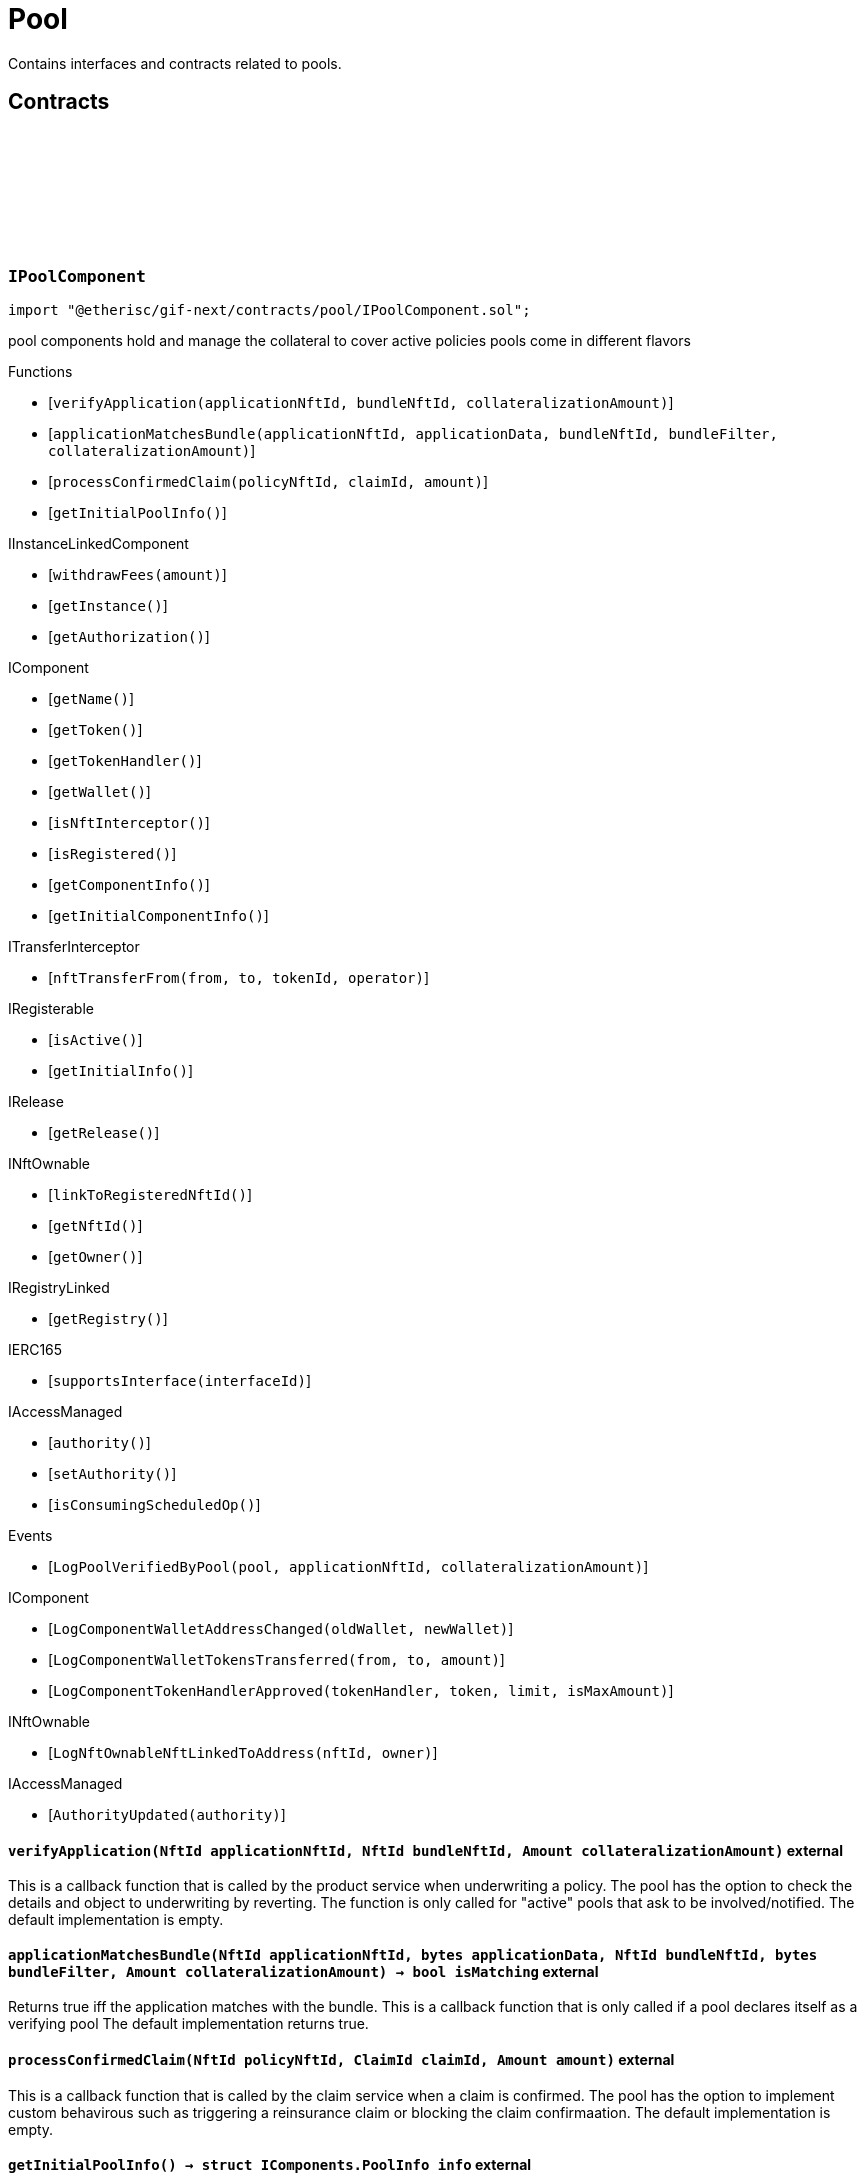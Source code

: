 :github-icon: pass:[<svg class="icon"><use href="#github-icon"/></svg>]
:xref-Pool-onlyBundleOwner-NftId-: xref:pool.adoc#Pool-onlyBundleOwner-NftId-
= Pool
 
Contains interfaces and contracts related to pools. 

== Contracts

:ErrorPoolNotBundleOwner: pass:normal[xref:#IPoolComponent-ErrorPoolNotBundleOwner-NftId-address-[`++ErrorPoolNotBundleOwner++`]]
:ErrorPoolNotPoolService: pass:normal[xref:#IPoolComponent-ErrorPoolNotPoolService-address-[`++ErrorPoolNotPoolService++`]]
:ErrorPoolApplicationBundleMismatch: pass:normal[xref:#IPoolComponent-ErrorPoolApplicationBundleMismatch-NftId-[`++ErrorPoolApplicationBundleMismatch++`]]
:LogPoolVerifiedByPool: pass:normal[xref:#IPoolComponent-LogPoolVerifiedByPool-address-NftId-Amount-[`++LogPoolVerifiedByPool++`]]
:verifyApplication: pass:normal[xref:#IPoolComponent-verifyApplication-NftId-NftId-Amount-[`++verifyApplication++`]]
:applicationMatchesBundle: pass:normal[xref:#IPoolComponent-applicationMatchesBundle-NftId-bytes-NftId-bytes-Amount-[`++applicationMatchesBundle++`]]
:processConfirmedClaim: pass:normal[xref:#IPoolComponent-processConfirmedClaim-NftId-ClaimId-Amount-[`++processConfirmedClaim++`]]
:getInitialPoolInfo: pass:normal[xref:#IPoolComponent-getInitialPoolInfo--[`++getInitialPoolInfo++`]]

[.contract]
[[IPoolComponent]]
=== `++IPoolComponent++` link:https://github.com/etherisc/gif-next/blob/develop/contracts/pool/IPoolComponent.sol[{github-icon},role=heading-link]

[.hljs-theme-light.nopadding]
```solidity
import "@etherisc/gif-next/contracts/pool/IPoolComponent.sol";
```

pool components hold and manage the collateral to cover active policies
pools come in different flavors

[.contract-index]
.Functions
--
* [`++verifyApplication(applicationNftId, bundleNftId, collateralizationAmount)++`]
* [`++applicationMatchesBundle(applicationNftId, applicationData, bundleNftId, bundleFilter, collateralizationAmount)++`]
* [`++processConfirmedClaim(policyNftId, claimId, amount)++`]
* [`++getInitialPoolInfo()++`]

[.contract-subindex-inherited]
.IInstanceLinkedComponent
* [`++withdrawFees(amount)++`]
* [`++getInstance()++`]
* [`++getAuthorization()++`]

[.contract-subindex-inherited]
.IComponent
* [`++getName()++`]
* [`++getToken()++`]
* [`++getTokenHandler()++`]
* [`++getWallet()++`]
* [`++isNftInterceptor()++`]
* [`++isRegistered()++`]
* [`++getComponentInfo()++`]
* [`++getInitialComponentInfo()++`]

[.contract-subindex-inherited]
.ITransferInterceptor
* [`++nftTransferFrom(from, to, tokenId, operator)++`]

[.contract-subindex-inherited]
.IRegisterable
* [`++isActive()++`]
* [`++getInitialInfo()++`]

[.contract-subindex-inherited]
.IRelease
* [`++getRelease()++`]

[.contract-subindex-inherited]
.INftOwnable
* [`++linkToRegisteredNftId()++`]
* [`++getNftId()++`]
* [`++getOwner()++`]

[.contract-subindex-inherited]
.IRegistryLinked
* [`++getRegistry()++`]

[.contract-subindex-inherited]
.IERC165
* [`++supportsInterface(interfaceId)++`]

[.contract-subindex-inherited]
.IAccessManaged
* [`++authority()++`]
* [`++setAuthority()++`]
* [`++isConsumingScheduledOp()++`]

--

[.contract-index]
.Events
--
* [`++LogPoolVerifiedByPool(pool, applicationNftId, collateralizationAmount)++`]

[.contract-subindex-inherited]
.IInstanceLinkedComponent

[.contract-subindex-inherited]
.IComponent
* [`++LogComponentWalletAddressChanged(oldWallet, newWallet)++`]
* [`++LogComponentWalletTokensTransferred(from, to, amount)++`]
* [`++LogComponentTokenHandlerApproved(tokenHandler, token, limit, isMaxAmount)++`]

[.contract-subindex-inherited]
.ITransferInterceptor

[.contract-subindex-inherited]
.IRegisterable

[.contract-subindex-inherited]
.IRelease

[.contract-subindex-inherited]
.INftOwnable
* [`++LogNftOwnableNftLinkedToAddress(nftId, owner)++`]

[.contract-subindex-inherited]
.IRegistryLinked

[.contract-subindex-inherited]
.IERC165

[.contract-subindex-inherited]
.IAccessManaged
* [`++AuthorityUpdated(authority)++`]

--

[.contract-item]
[[IPoolComponent-verifyApplication-NftId-NftId-Amount-]]
==== `[.contract-item-name]#++verifyApplication++#++(NftId applicationNftId, NftId bundleNftId, Amount collateralizationAmount)++` [.item-kind]#external#

This is a callback function that is called by the product service when underwriting a policy.
The pool has the option to check the details and object to underwriting by reverting.
The function is only called for "active" pools that ask to be involved/notified.
The default implementation is empty.

[.contract-item]
[[IPoolComponent-applicationMatchesBundle-NftId-bytes-NftId-bytes-Amount-]]
==== `[.contract-item-name]#++applicationMatchesBundle++#++(NftId applicationNftId, bytes applicationData, NftId bundleNftId, bytes bundleFilter, Amount collateralizationAmount) → bool isMatching++` [.item-kind]#external#

Returns true iff the application matches with the bundle.
This is a callback function that is only called if a pool declares itself as a verifying pool
The default implementation returns true.

[.contract-item]
[[IPoolComponent-processConfirmedClaim-NftId-ClaimId-Amount-]]
==== `[.contract-item-name]#++processConfirmedClaim++#++(NftId policyNftId, ClaimId claimId, Amount amount)++` [.item-kind]#external#

This is a callback function that is called by the claim service when a claim is confirmed.
The pool has the option to implement custom behavirous such as triggering a reinsurance claim or blocking the claim confirmaation.
The default implementation is empty.

[.contract-item]
[[IPoolComponent-getInitialPoolInfo--]]
==== `[.contract-item-name]#++getInitialPoolInfo++#++() → struct IComponents.PoolInfo info++` [.item-kind]#external#

Returns initial pool specific infos for this pool

[.contract-item]
[[IPoolComponent-LogPoolVerifiedByPool-address-NftId-Amount-]]
==== `[.contract-item-name]#++LogPoolVerifiedByPool++#++(address pool, NftId applicationNftId, Amount collateralizationAmount)++` [.item-kind]#event#

:LogPoolServiceMaxBalanceAmountUpdated: pass:normal[xref:#IPoolService-LogPoolServiceMaxBalanceAmountUpdated-NftId-Amount-Amount-[`++LogPoolServiceMaxBalanceAmountUpdated++`]]
:LogPoolServiceWalletFunded: pass:normal[xref:#IPoolService-LogPoolServiceWalletFunded-NftId-address-Amount-[`++LogPoolServiceWalletFunded++`]]
:LogPoolServiceWalletDefunded: pass:normal[xref:#IPoolService-LogPoolServiceWalletDefunded-NftId-address-Amount-[`++LogPoolServiceWalletDefunded++`]]
:LogPoolServiceBundleClosed: pass:normal[xref:#IPoolService-LogPoolServiceBundleClosed-NftId-NftId-NftId-[`++LogPoolServiceBundleClosed++`]]
:LogPoolServiceBundleStaked: pass:normal[xref:#IPoolService-LogPoolServiceBundleStaked-NftId-NftId-NftId-Amount-Amount-[`++LogPoolServiceBundleStaked++`]]
:LogPoolServiceBundleUnstaked: pass:normal[xref:#IPoolService-LogPoolServiceBundleUnstaked-NftId-NftId-NftId-Amount-Amount-[`++LogPoolServiceBundleUnstaked++`]]
:LogPoolServiceFeesWithdrawn: pass:normal[xref:#IPoolService-LogPoolServiceFeesWithdrawn-NftId-address-address-Amount-[`++LogPoolServiceFeesWithdrawn++`]]
:LogPoolServiceProcessFundedClaim: pass:normal[xref:#IPoolService-LogPoolServiceProcessFundedClaim-NftId-ClaimId-Amount-[`++LogPoolServiceProcessFundedClaim++`]]
:LogPoolServiceApplicationVerified: pass:normal[xref:#IPoolService-LogPoolServiceApplicationVerified-NftId-NftId-NftId-Amount-[`++LogPoolServiceApplicationVerified++`]]
:LogPoolServiceCollateralLocked: pass:normal[xref:#IPoolService-LogPoolServiceCollateralLocked-NftId-NftId-NftId-Amount-Amount-[`++LogPoolServiceCollateralLocked++`]]
:LogPoolServiceCollateralReleased: pass:normal[xref:#IPoolService-LogPoolServiceCollateralReleased-NftId-NftId-Amount-[`++LogPoolServiceCollateralReleased++`]]
:LogPoolServiceSaleProcessed: pass:normal[xref:#IPoolService-LogPoolServiceSaleProcessed-NftId-NftId-Amount-Amount-Amount-[`++LogPoolServiceSaleProcessed++`]]
:LogPoolServicePayoutProcessed: pass:normal[xref:#IPoolService-LogPoolServicePayoutProcessed-NftId-NftId-NftId-PayoutId-Amount-Amount-address-[`++LogPoolServicePayoutProcessed++`]]
:ErrorPoolServicePoolNotExternallyManaged: pass:normal[xref:#IPoolService-ErrorPoolServicePoolNotExternallyManaged-NftId-[`++ErrorPoolServicePoolNotExternallyManaged++`]]
:ErrorPoolServicePolicyPoolMismatch: pass:normal[xref:#IPoolService-ErrorPoolServicePolicyPoolMismatch-NftId-NftId-NftId-[`++ErrorPoolServicePolicyPoolMismatch++`]]
:ErrorPoolServiceBundlePoolMismatch: pass:normal[xref:#IPoolService-ErrorPoolServiceBundlePoolMismatch-NftId-NftId-[`++ErrorPoolServiceBundlePoolMismatch++`]]
:ErrorPoolServiceMaxBalanceAmountExceeded: pass:normal[xref:#IPoolService-ErrorPoolServiceMaxBalanceAmountExceeded-NftId-Amount-Amount-Amount-[`++ErrorPoolServiceMaxBalanceAmountExceeded++`]]
:ErrorPoolServiceFeesWithdrawAmountExceedsLimit: pass:normal[xref:#IPoolService-ErrorPoolServiceFeesWithdrawAmountExceedsLimit-Amount-Amount-[`++ErrorPoolServiceFeesWithdrawAmountExceedsLimit++`]]
:setMaxBalanceAmount: pass:normal[xref:#IPoolService-setMaxBalanceAmount-Amount-[`++setMaxBalanceAmount++`]]
:lockCollateral: pass:normal[xref:#IPoolService-lockCollateral-contract-IInstance-address-NftId-NftId-NftId-Amount-[`++lockCollateral++`]]
:releaseCollateral: pass:normal[xref:#IPoolService-releaseCollateral-contract-IInstance-NftId-struct-IPolicy-PolicyInfo-[`++releaseCollateral++`]]
:processPayout: pass:normal[xref:#IPoolService-processPayout-contract-InstanceReader-contract-InstanceStore-NftId-NftId-NftId-PayoutId-Amount-address-[`++processPayout++`]]
:stake: pass:normal[xref:#IPoolService-stake-NftId-Amount-[`++stake++`]]
:unstake: pass:normal[xref:#IPoolService-unstake-NftId-Amount-[`++unstake++`]]
:closeBundle: pass:normal[xref:#IPoolService-closeBundle-NftId-[`++closeBundle++`]]
:withdrawBundleFees: pass:normal[xref:#IPoolService-withdrawBundleFees-NftId-Amount-[`++withdrawBundleFees++`]]
:processFundedClaim: pass:normal[xref:#IPoolService-processFundedClaim-NftId-ClaimId-Amount-[`++processFundedClaim++`]]
:fundPoolWallet: pass:normal[xref:#IPoolService-fundPoolWallet-Amount-[`++fundPoolWallet++`]]
:defundPoolWallet: pass:normal[xref:#IPoolService-defundPoolWallet-Amount-[`++defundPoolWallet++`]]
:processSale: pass:normal[xref:#IPoolService-processSale-NftId-struct-IPolicy-PremiumInfo-[`++processSale++`]]

[.contract]
[[IPoolService]]
=== `++IPoolService++` link:https://github.com/etherisc/gif-next/blob/develop/contracts/pool/IPoolService.sol[{github-icon},role=heading-link]

[.hljs-theme-light.nopadding]
```solidity
import "@etherisc/gif-next/contracts/pool/IPoolService.sol";
```

[.contract-index]
.Functions
--
* [`++setMaxBalanceAmount(maxBalanceAmount)++`]
* [`++lockCollateral(instance, token, productNftId, applicationNftId, bundleNftId, sumInsuredAmount)++`]
* [`++releaseCollateral(instance, policyNftId, policyInfo)++`]
* [`++processPayout(instanceReader, instanceStore, productNftId, policyNftId, bundleNftId, payoutId, payoutAmount, payoutBeneficiary)++`]
* [`++stake(bundleNftId, amount)++`]
* [`++unstake(bundleNftId, amount)++`]
* [`++closeBundle(bundleNftId)++`]
* [`++withdrawBundleFees(bundleNftId, amount)++`]
* [`++processFundedClaim(policyNftId, claimId, availableAmount)++`]
* [`++fundPoolWallet(amount)++`]
* [`++defundPoolWallet(amount)++`]
* [`++processSale(bundleNftId, premium)++`]

[.contract-subindex-inherited]
.IService
* [`++getDomain()++`]
* [`++getRoleId()++`]

[.contract-subindex-inherited]
.IVersionable
* [`++initializeVersionable(activatedBy, activationData)++`]
* [`++upgradeVersionable(upgradeData)++`]
* [`++getVersion()++`]

[.contract-subindex-inherited]
.IRegisterable
* [`++isActive()++`]
* [`++getInitialInfo()++`]

[.contract-subindex-inherited]
.IRelease
* [`++getRelease()++`]

[.contract-subindex-inherited]
.INftOwnable
* [`++linkToRegisteredNftId()++`]
* [`++getNftId()++`]
* [`++getOwner()++`]

[.contract-subindex-inherited]
.IRegistryLinked
* [`++getRegistry()++`]

[.contract-subindex-inherited]
.IERC165
* [`++supportsInterface(interfaceId)++`]

[.contract-subindex-inherited]
.IAccessManaged
* [`++authority()++`]
* [`++setAuthority()++`]
* [`++isConsumingScheduledOp()++`]

--

[.contract-index]
.Events
--
* [`++LogPoolServiceMaxBalanceAmountUpdated(poolNftId, previousMaxCapitalAmount, currentMaxCapitalAmount)++`]
* [`++LogPoolServiceWalletFunded(poolNftId, poolOwner, amount)++`]
* [`++LogPoolServiceWalletDefunded(poolNftId, poolOwner, amount)++`]
* [`++LogPoolServiceBundleClosed(instanceNftId, poolNftId, bundleNftId)++`]
* [`++LogPoolServiceBundleStaked(instanceNftId, poolNftId, bundleNftId, amount, netAmount)++`]
* [`++LogPoolServiceBundleUnstaked(instanceNftId, poolNftId, bundleNftId, amount, netAmount)++`]
* [`++LogPoolServiceFeesWithdrawn(bundleNftId, recipient, tokenAddress, amount)++`]
* [`++LogPoolServiceProcessFundedClaim(policyNftId, claimId, availableAmount)++`]
* [`++LogPoolServiceApplicationVerified(poolNftId, bundleNftId, applicationNftId, totalCollateralAmount)++`]
* [`++LogPoolServiceCollateralLocked(poolNftId, bundleNftId, applicationNftId, totalCollateralAmount, lockedCollateralAmount)++`]
* [`++LogPoolServiceCollateralReleased(bundleNftId, policyNftId, remainingCollateralAmount)++`]
* [`++LogPoolServiceSaleProcessed(poolNftId, bundleNftId, bundleNetAmount, bundleFeeAmount, poolFeeAmount)++`]
* [`++LogPoolServicePayoutProcessed(poolNftId, bundleNftId, policyNftId, payoutId, netPayoutAmount, processingFeeAmount, payoutBeneficiary)++`]

[.contract-subindex-inherited]
.IService

[.contract-subindex-inherited]
.IVersionable

[.contract-subindex-inherited]
.IRegisterable

[.contract-subindex-inherited]
.IRelease

[.contract-subindex-inherited]
.INftOwnable
* [`++LogNftOwnableNftLinkedToAddress(nftId, owner)++`]

[.contract-subindex-inherited]
.IRegistryLinked

[.contract-subindex-inherited]
.IERC165

[.contract-subindex-inherited]
.IAccessManaged
* [`++AuthorityUpdated(authority)++`]

--

[.contract-item]
[[IPoolService-setMaxBalanceAmount-Amount-]]
==== `[.contract-item-name]#++setMaxBalanceAmount++#++(Amount maxBalanceAmount)++` [.item-kind]#external#

sets the max balance amount for the calling pool

[.contract-item]
[[IPoolService-lockCollateral-contract-IInstance-address-NftId-NftId-NftId-Amount-]]
==== `[.contract-item-name]#++lockCollateral++#++(contract IInstance instance, address token, NftId productNftId, NftId applicationNftId, NftId bundleNftId, Amount sumInsuredAmount) → Amount localCollateralAmount, Amount totalCollateralAmount++` [.item-kind]#external#

locks required collateral to cover the specified application (and turn it into a policy)
- retention level == 1: the full collateral amount will be locked by the specified bundle
- retention level < 1: a part of the coverage is provided by the specified bundle, the rest by the pool component
in which case the pool component might hold a re-insurance policy
may only be called by the policy service for unlocked pool components

[.contract-item]
[[IPoolService-releaseCollateral-contract-IInstance-NftId-struct-IPolicy-PolicyInfo-]]
==== `[.contract-item-name]#++releaseCollateral++#++(contract IInstance instance, NftId policyNftId, struct IPolicy.PolicyInfo policyInfo)++` [.item-kind]#external#

releases the remaining collateral linked to the specified policy
may only be called by the policy service for unlocked pool components

[.contract-item]
[[IPoolService-processPayout-contract-InstanceReader-contract-InstanceStore-NftId-NftId-NftId-PayoutId-Amount-address-]]
==== `[.contract-item-name]#++processPayout++#++(contract InstanceReader instanceReader, contract InstanceStore instanceStore, NftId productNftId, NftId policyNftId, NftId bundleNftId, PayoutId payoutId, Amount payoutAmount, address payoutBeneficiary) → Amount netPayoutAmount, Amount processingFeeAmount++` [.item-kind]#external#

reduces the locked collateral in the bundle associated with the specified policy and updates pool/bundle counters
every payout of a policy reduces the collateral by the payout amount
may only be called by the claim service for unlocked pool components

[.contract-item]
[[IPoolService-stake-NftId-Amount-]]
==== `[.contract-item-name]#++stake++#++(NftId bundleNftId, Amount amount) → Amount netAmount++` [.item-kind]#external#

increase stakes for bundle
staking fees will be deducted by the pool service from the staking amount
may only be called by registered and unlocked pool components

[.contract-item]
[[IPoolService-unstake-NftId-Amount-]]
==== `[.contract-item-name]#++unstake++#++(NftId bundleNftId, Amount amount) → Amount netAmount++` [.item-kind]#external#

decrease stakes for bundle
performance fees will be deducted by the pool service from the staking amount
may only be called by registered and unlocked pool components

[.contract-item]
[[IPoolService-closeBundle-NftId-]]
==== `[.contract-item-name]#++closeBundle++#++(NftId bundleNftId)++` [.item-kind]#external#

closes the specified bundle
only open bundles (active or locked) may be closed
to close a bundle it may not have any non-closed polices attached to it
bundle fees and remaining capital (after deduction of the performance fee) will be transferred to the bundle owner
may only be called by registered and unlocked pool components

[.contract-item]
[[IPoolService-withdrawBundleFees-NftId-Amount-]]
==== `[.contract-item-name]#++withdrawBundleFees++#++(NftId bundleNftId, Amount amount) → Amount withdrawnAmount++` [.item-kind]#external#

Withdraw bundle feeds for the specified bundle.

[.contract-item]
[[IPoolService-processFundedClaim-NftId-ClaimId-Amount-]]
==== `[.contract-item-name]#++processFundedClaim++#++(NftId policyNftId, ClaimId claimId, Amount availableAmount)++` [.item-kind]#external#

Informs product about available funds to process a confirmed claim.
The function triggers a callback to the product component when the product's property isProcessingFundedClaims is set.

[.contract-item]
[[IPoolService-fundPoolWallet-Amount-]]
==== `[.contract-item-name]#++fundPoolWallet++#++(Amount amount)++` [.item-kind]#external#

Fund the pool wallet with the provided amount.
This function will collect the amount from the pool owner and transfers it to the pool wallet.
The function will not update balance amounts managed by the framework.
Only available for externally managed pools.

[.contract-item]
[[IPoolService-defundPoolWallet-Amount-]]
==== `[.contract-item-name]#++defundPoolWallet++#++(Amount amount)++` [.item-kind]#external#

Defund the specified pool wallet with the provided amount.
This function will transfer the amount from the pool wallet to the pool owner.
The function will not update balance amounts managed by the framework.
Only available for externally managed pools.

[.contract-item]
[[IPoolService-processSale-NftId-struct-IPolicy-PremiumInfo-]]
==== `[.contract-item-name]#++processSale++#++(NftId bundleNftId, struct IPolicy.PremiumInfo premium)++` [.item-kind]#external#

processes the sale of a bundle and track the pool fee and bundle fee amounts

[.contract-item]
[[IPoolService-LogPoolServiceMaxBalanceAmountUpdated-NftId-Amount-Amount-]]
==== `[.contract-item-name]#++LogPoolServiceMaxBalanceAmountUpdated++#++(NftId poolNftId, Amount previousMaxCapitalAmount, Amount currentMaxCapitalAmount)++` [.item-kind]#event#

[.contract-item]
[[IPoolService-LogPoolServiceWalletFunded-NftId-address-Amount-]]
==== `[.contract-item-name]#++LogPoolServiceWalletFunded++#++(NftId poolNftId, address poolOwner, Amount amount)++` [.item-kind]#event#

[.contract-item]
[[IPoolService-LogPoolServiceWalletDefunded-NftId-address-Amount-]]
==== `[.contract-item-name]#++LogPoolServiceWalletDefunded++#++(NftId poolNftId, address poolOwner, Amount amount)++` [.item-kind]#event#

[.contract-item]
[[IPoolService-LogPoolServiceBundleClosed-NftId-NftId-NftId-]]
==== `[.contract-item-name]#++LogPoolServiceBundleClosed++#++(NftId instanceNftId, NftId poolNftId, NftId bundleNftId)++` [.item-kind]#event#

[.contract-item]
[[IPoolService-LogPoolServiceBundleStaked-NftId-NftId-NftId-Amount-Amount-]]
==== `[.contract-item-name]#++LogPoolServiceBundleStaked++#++(NftId instanceNftId, NftId poolNftId, NftId bundleNftId, Amount amount, Amount netAmount)++` [.item-kind]#event#

[.contract-item]
[[IPoolService-LogPoolServiceBundleUnstaked-NftId-NftId-NftId-Amount-Amount-]]
==== `[.contract-item-name]#++LogPoolServiceBundleUnstaked++#++(NftId instanceNftId, NftId poolNftId, NftId bundleNftId, Amount amount, Amount netAmount)++` [.item-kind]#event#

[.contract-item]
[[IPoolService-LogPoolServiceFeesWithdrawn-NftId-address-address-Amount-]]
==== `[.contract-item-name]#++LogPoolServiceFeesWithdrawn++#++(NftId bundleNftId, address recipient, address tokenAddress, Amount amount)++` [.item-kind]#event#

[.contract-item]
[[IPoolService-LogPoolServiceProcessFundedClaim-NftId-ClaimId-Amount-]]
==== `[.contract-item-name]#++LogPoolServiceProcessFundedClaim++#++(NftId policyNftId, ClaimId claimId, Amount availableAmount)++` [.item-kind]#event#

[.contract-item]
[[IPoolService-LogPoolServiceApplicationVerified-NftId-NftId-NftId-Amount-]]
==== `[.contract-item-name]#++LogPoolServiceApplicationVerified++#++(NftId poolNftId, NftId bundleNftId, NftId applicationNftId, Amount totalCollateralAmount)++` [.item-kind]#event#

[.contract-item]
[[IPoolService-LogPoolServiceCollateralLocked-NftId-NftId-NftId-Amount-Amount-]]
==== `[.contract-item-name]#++LogPoolServiceCollateralLocked++#++(NftId poolNftId, NftId bundleNftId, NftId applicationNftId, Amount totalCollateralAmount, Amount lockedCollateralAmount)++` [.item-kind]#event#

[.contract-item]
[[IPoolService-LogPoolServiceCollateralReleased-NftId-NftId-Amount-]]
==== `[.contract-item-name]#++LogPoolServiceCollateralReleased++#++(NftId bundleNftId, NftId policyNftId, Amount remainingCollateralAmount)++` [.item-kind]#event#

[.contract-item]
[[IPoolService-LogPoolServiceSaleProcessed-NftId-NftId-Amount-Amount-Amount-]]
==== `[.contract-item-name]#++LogPoolServiceSaleProcessed++#++(NftId poolNftId, NftId bundleNftId, Amount bundleNetAmount, Amount bundleFeeAmount, Amount poolFeeAmount)++` [.item-kind]#event#

[.contract-item]
[[IPoolService-LogPoolServicePayoutProcessed-NftId-NftId-NftId-PayoutId-Amount-Amount-address-]]
==== `[.contract-item-name]#++LogPoolServicePayoutProcessed++#++(NftId poolNftId, NftId bundleNftId, NftId policyNftId, PayoutId payoutId, Amount netPayoutAmount, Amount processingFeeAmount, address payoutBeneficiary)++` [.item-kind]#event#

:ErrorBundleServiceInsufficientAllowance: pass:normal[xref:#IBundleService-ErrorBundleServiceInsufficientAllowance-address-address-Amount-[`++ErrorBundleServiceInsufficientAllowance++`]]
:ErrorBundleServiceBundleNotOpen: pass:normal[xref:#IBundleService-ErrorBundleServiceBundleNotOpen-NftId-StateId-Timestamp-[`++ErrorBundleServiceBundleNotOpen++`]]
:ErrorBundleServiceCapacityInsufficient: pass:normal[xref:#IBundleService-ErrorBundleServiceCapacityInsufficient-NftId-Amount-Amount-[`++ErrorBundleServiceCapacityInsufficient++`]]
:ErrorBundleServiceBundleWithOpenPolicies: pass:normal[xref:#IBundleService-ErrorBundleServiceBundleWithOpenPolicies-NftId-uint256-[`++ErrorBundleServiceBundleWithOpenPolicies++`]]
:ErrorBundleServiceBundleUnknown: pass:normal[xref:#IBundleService-ErrorBundleServiceBundleUnknown-NftId-[`++ErrorBundleServiceBundleUnknown++`]]
:ErrorBundleServiceBundlePoolMismatch: pass:normal[xref:#IBundleService-ErrorBundleServiceBundlePoolMismatch-NftId-NftId-NftId-[`++ErrorBundleServiceBundlePoolMismatch++`]]
:ErrorBundleServicePolicyNotCloseable: pass:normal[xref:#IBundleService-ErrorBundleServicePolicyNotCloseable-NftId-[`++ErrorBundleServicePolicyNotCloseable++`]]
:ErrorBundleServiceUnstakeAmountExceedsLimit: pass:normal[xref:#IBundleService-ErrorBundleServiceUnstakeAmountExceedsLimit-Amount-Amount-[`++ErrorBundleServiceUnstakeAmountExceedsLimit++`]]
:ErrorBundleServiceExtensionLifetimeIsZero: pass:normal[xref:#IBundleService-ErrorBundleServiceExtensionLifetimeIsZero--[`++ErrorBundleServiceExtensionLifetimeIsZero++`]]
:LogBundleServiceBundleCreated: pass:normal[xref:#IBundleService-LogBundleServiceBundleCreated-NftId-NftId-Seconds-[`++LogBundleServiceBundleCreated++`]]
:LogBundleServiceBundleClosed: pass:normal[xref:#IBundleService-LogBundleServiceBundleClosed-NftId-[`++LogBundleServiceBundleClosed++`]]
:LogBundleServiceBundleLocked: pass:normal[xref:#IBundleService-LogBundleServiceBundleLocked-NftId-[`++LogBundleServiceBundleLocked++`]]
:LogBundleServiceBundleUnlocked: pass:normal[xref:#IBundleService-LogBundleServiceBundleUnlocked-NftId-[`++LogBundleServiceBundleUnlocked++`]]
:LogBundleServiceBundleExtended: pass:normal[xref:#IBundleService-LogBundleServiceBundleExtended-NftId-Seconds-Timestamp-[`++LogBundleServiceBundleExtended++`]]
:LogBundleServiceBundleFeeUpdated: pass:normal[xref:#IBundleService-LogBundleServiceBundleFeeUpdated-NftId-Amount-UFixed-[`++LogBundleServiceBundleFeeUpdated++`]]
:LogBundleServiceCollateralLocked: pass:normal[xref:#IBundleService-LogBundleServiceCollateralLocked-NftId-NftId-Amount-[`++LogBundleServiceCollateralLocked++`]]
:LogBundleServiceCollateralReleased: pass:normal[xref:#IBundleService-LogBundleServiceCollateralReleased-NftId-NftId-Amount-[`++LogBundleServiceCollateralReleased++`]]
:LogBundleServiceBundleStaked: pass:normal[xref:#IBundleService-LogBundleServiceBundleStaked-NftId-Amount-[`++LogBundleServiceBundleStaked++`]]
:LogBundleServiceBundleUnstaked: pass:normal[xref:#IBundleService-LogBundleServiceBundleUnstaked-NftId-Amount-[`++LogBundleServiceBundleUnstaked++`]]
:create: pass:normal[xref:#IBundleService-create-address-struct-Fee-Seconds-bytes-[`++create++`]]
:stake: pass:normal[xref:#IBundleService-stake-contract-InstanceReader-contract-InstanceStore-NftId-Amount-[`++stake++`]]
:unstake: pass:normal[xref:#IBundleService-unstake-contract-InstanceStore-NftId-Amount-[`++unstake++`]]
:extend: pass:normal[xref:#IBundleService-extend-NftId-Seconds-[`++extend++`]]
:setLocked: pass:normal[xref:#IBundleService-setLocked-NftId-bool-[`++setLocked++`]]
:close: pass:normal[xref:#IBundleService-close-contract-IInstance-NftId-[`++close++`]]
:setFee: pass:normal[xref:#IBundleService-setFee-NftId-struct-Fee-[`++setFee++`]]
:lockCollateral: pass:normal[xref:#IBundleService-lockCollateral-contract-IInstance-NftId-NftId-Amount-[`++lockCollateral++`]]
:releaseCollateral: pass:normal[xref:#IBundleService-releaseCollateral-contract-InstanceStore-NftId-NftId-Amount-[`++releaseCollateral++`]]

[.contract]
[[IBundleService]]
=== `++IBundleService++` link:https://github.com/etherisc/gif-next/blob/develop/contracts/pool/IBundleService.sol[{github-icon},role=heading-link]

[.hljs-theme-light.nopadding]
```solidity
import "@etherisc/gif-next/contracts/pool/IBundleService.sol";
```

[.contract-index]
.Functions
--
* [`++create(owner, fee, lifetime, filter)++`]
* [`++stake(instanceReader, instanceStore, bundleNftId, amount)++`]
* [`++unstake(instanceStore, bundleNftId, amount)++`]
* [`++extend(bundleNftId, lifetimeExtension)++`]
* [`++setLocked(bundleNftId, locked)++`]
* [`++close(instance, bundleNftId)++`]
* [`++setFee(bundleNftId, fee)++`]
* [`++lockCollateral(instance, policyNftId, bundleNftId, collateralAmount)++`]
* [`++releaseCollateral(instanceStore, policyNftId, bundleNftId, collateralAmount)++`]

[.contract-subindex-inherited]
.IService
* [`++getDomain()++`]
* [`++getRoleId()++`]

[.contract-subindex-inherited]
.IVersionable
* [`++initializeVersionable(activatedBy, activationData)++`]
* [`++upgradeVersionable(upgradeData)++`]
* [`++getVersion()++`]

[.contract-subindex-inherited]
.IRegisterable
* [`++isActive()++`]
* [`++getInitialInfo()++`]

[.contract-subindex-inherited]
.IRelease
* [`++getRelease()++`]

[.contract-subindex-inherited]
.INftOwnable
* [`++linkToRegisteredNftId()++`]
* [`++getNftId()++`]
* [`++getOwner()++`]

[.contract-subindex-inherited]
.IRegistryLinked
* [`++getRegistry()++`]

[.contract-subindex-inherited]
.IERC165
* [`++supportsInterface(interfaceId)++`]

[.contract-subindex-inherited]
.IAccessManaged
* [`++authority()++`]
* [`++setAuthority()++`]
* [`++isConsumingScheduledOp()++`]

--

[.contract-index]
.Events
--
* [`++LogBundleServiceBundleCreated(bundleNftId, poolNftId, lifetime)++`]
* [`++LogBundleServiceBundleClosed(bundleNftId)++`]
* [`++LogBundleServiceBundleLocked(bundleNftId)++`]
* [`++LogBundleServiceBundleUnlocked(bundleNftId)++`]
* [`++LogBundleServiceBundleExtended(bundleNftId, lifetimeExtension, extendedExpiredAt)++`]
* [`++LogBundleServiceBundleFeeUpdated(bundleNftId, fixedFee, fractionalFee)++`]
* [`++LogBundleServiceCollateralLocked(bundleNftId, policyNftId, collateralAmount)++`]
* [`++LogBundleServiceCollateralReleased(bundleNftId, policyNftId, collateralAmount)++`]
* [`++LogBundleServiceBundleStaked(bundleNftId, amount)++`]
* [`++LogBundleServiceBundleUnstaked(bundleNftId, amount)++`]

[.contract-subindex-inherited]
.IService

[.contract-subindex-inherited]
.IVersionable

[.contract-subindex-inherited]
.IRegisterable

[.contract-subindex-inherited]
.IRelease

[.contract-subindex-inherited]
.INftOwnable
* [`++LogNftOwnableNftLinkedToAddress(nftId, owner)++`]

[.contract-subindex-inherited]
.IRegistryLinked

[.contract-subindex-inherited]
.IERC165

[.contract-subindex-inherited]
.IAccessManaged
* [`++AuthorityUpdated(authority)++`]

--

[.contract-item]
[[IBundleService-create-address-struct-Fee-Seconds-bytes-]]
==== `[.contract-item-name]#++create++#++(address owner, struct Fee fee, Seconds lifetime, bytes filter) → NftId bundleNftId++` [.item-kind]#external#

Create a new bundle for the specified attributes.

[.contract-item]
[[IBundleService-stake-contract-InstanceReader-contract-InstanceStore-NftId-Amount-]]
==== `[.contract-item-name]#++stake++#++(contract InstanceReader instanceReader, contract InstanceStore instanceStore, NftId bundleNftId, Amount amount)++` [.item-kind]#external#

increase bundle stakes by the specified amount. bundle must not be expired or closed
may only be called by the pool service

[.contract-item]
[[IBundleService-unstake-contract-InstanceStore-NftId-Amount-]]
==== `[.contract-item-name]#++unstake++#++(contract InstanceStore instanceStore, NftId bundleNftId, Amount amount) → Amount unstakedAmount++` [.item-kind]#external#

decrease bundle stakes by the specified amount
may only be called by the pool service

[.contract-item]
[[IBundleService-extend-NftId-Seconds-]]
==== `[.contract-item-name]#++extend++#++(NftId bundleNftId, Seconds lifetimeExtension) → Timestamp extendedExpiredAt++` [.item-kind]#external#

extend the lifetime of the bundle by the specified time in seconds

[.contract-item]
[[IBundleService-setLocked-NftId-bool-]]
==== `[.contract-item-name]#++setLocked++#++(NftId bundleNftId, bool locked)++` [.item-kind]#external#

locks/unlocks the specified bundle. 
locked bundles are not available to collateralize new policies.
may only be called by registered and unlocked pool components.

[.contract-item]
[[IBundleService-close-contract-IInstance-NftId-]]
==== `[.contract-item-name]#++close++#++(contract IInstance instance, NftId bundleNftId) → Amount balanceAmount, Amount feeAmount++` [.item-kind]#external#

closes the specified bundle
only open bundles (active or locked) may be closed
to close a bundle it may not have any non-closed polices attached to it
may only be called by registered and unlocked pool components

[.contract-item]
[[IBundleService-setFee-NftId-struct-Fee-]]
==== `[.contract-item-name]#++setFee++#++(NftId bundleNftId, struct Fee fee)++` [.item-kind]#external#

set bundle fee to provided value
may only be called by registered and unlocked pool components

[.contract-item]
[[IBundleService-lockCollateral-contract-IInstance-NftId-NftId-Amount-]]
==== `[.contract-item-name]#++lockCollateral++#++(contract IInstance instance, NftId policyNftId, NftId bundleNftId, Amount collateralAmount)++` [.item-kind]#external#

locks the specified collateral in the bundle
the locked collateral is added to the bundle locked capital
the bundles' fees are updated with the fees for this premium
the premium (minus bundle fee) is added to the bundle capital
may only be called by pool service

[.contract-item]
[[IBundleService-releaseCollateral-contract-InstanceStore-NftId-NftId-Amount-]]
==== `[.contract-item-name]#++releaseCollateral++#++(contract InstanceStore instanceStore, NftId policyNftId, NftId bundleNftId, Amount collateralAmount)++` [.item-kind]#external#

releases the specified collateral in the bundle
may only be called by pool service

[.contract-item]
[[IBundleService-LogBundleServiceBundleCreated-NftId-NftId-Seconds-]]
==== `[.contract-item-name]#++LogBundleServiceBundleCreated++#++(NftId bundleNftId, NftId poolNftId, Seconds lifetime)++` [.item-kind]#event#

[.contract-item]
[[IBundleService-LogBundleServiceBundleClosed-NftId-]]
==== `[.contract-item-name]#++LogBundleServiceBundleClosed++#++(NftId bundleNftId)++` [.item-kind]#event#

[.contract-item]
[[IBundleService-LogBundleServiceBundleLocked-NftId-]]
==== `[.contract-item-name]#++LogBundleServiceBundleLocked++#++(NftId bundleNftId)++` [.item-kind]#event#

[.contract-item]
[[IBundleService-LogBundleServiceBundleUnlocked-NftId-]]
==== `[.contract-item-name]#++LogBundleServiceBundleUnlocked++#++(NftId bundleNftId)++` [.item-kind]#event#

[.contract-item]
[[IBundleService-LogBundleServiceBundleExtended-NftId-Seconds-Timestamp-]]
==== `[.contract-item-name]#++LogBundleServiceBundleExtended++#++(NftId bundleNftId, Seconds lifetimeExtension, Timestamp extendedExpiredAt)++` [.item-kind]#event#

[.contract-item]
[[IBundleService-LogBundleServiceBundleFeeUpdated-NftId-Amount-UFixed-]]
==== `[.contract-item-name]#++LogBundleServiceBundleFeeUpdated++#++(NftId bundleNftId, Amount fixedFee, UFixed fractionalFee)++` [.item-kind]#event#

[.contract-item]
[[IBundleService-LogBundleServiceCollateralLocked-NftId-NftId-Amount-]]
==== `[.contract-item-name]#++LogBundleServiceCollateralLocked++#++(NftId bundleNftId, NftId policyNftId, Amount collateralAmount)++` [.item-kind]#event#

[.contract-item]
[[IBundleService-LogBundleServiceCollateralReleased-NftId-NftId-Amount-]]
==== `[.contract-item-name]#++LogBundleServiceCollateralReleased++#++(NftId bundleNftId, NftId policyNftId, Amount collateralAmount)++` [.item-kind]#event#

[.contract-item]
[[IBundleService-LogBundleServiceBundleStaked-NftId-Amount-]]
==== `[.contract-item-name]#++LogBundleServiceBundleStaked++#++(NftId bundleNftId, Amount amount)++` [.item-kind]#event#

[.contract-item]
[[IBundleService-LogBundleServiceBundleUnstaked-NftId-Amount-]]
==== `[.contract-item-name]#++LogBundleServiceBundleUnstaked++#++(NftId bundleNftId, Amount amount)++` [.item-kind]#event#

:POOL_STORAGE_LOCATION_V3_0: pass:normal[xref:#Pool-POOL_STORAGE_LOCATION_V3_0-bytes32[`++POOL_STORAGE_LOCATION_V3_0++`]]
:PoolStorage: pass:normal[xref:#Pool-PoolStorage[`++PoolStorage++`]]
:onlyBundleOwner: pass:normal[xref:#Pool-onlyBundleOwner-NftId-[`++onlyBundleOwner++`]]
:getContractLocation: pass:normal[xref:#Pool-getContractLocation-bytes-[`++getContractLocation++`]]
:verifyApplication: pass:normal[xref:#Pool-verifyApplication-NftId-NftId-Amount-[`++verifyApplication++`]]
:processConfirmedClaim: pass:normal[xref:#Pool-processConfirmedClaim-NftId-ClaimId-Amount-[`++processConfirmedClaim++`]]
:applicationMatchesBundle: pass:normal[xref:#Pool-applicationMatchesBundle-NftId-bytes-NftId-bytes-Amount-[`++applicationMatchesBundle++`]]
:getInitialPoolInfo: pass:normal[xref:#Pool-getInitialPoolInfo--[`++getInitialPoolInfo++`]]
:__Pool_init: pass:normal[xref:#Pool-__Pool_init-address-NftId-string-struct-IComponents-PoolInfo-contract-IAuthorization-address-[`++__Pool_init++`]]
:_setPoolFees: pass:normal[xref:#Pool-_setPoolFees-struct-Fee-struct-Fee-struct-Fee-[`++_setPoolFees++`]]
:_setMaxBalanceAmount: pass:normal[xref:#Pool-_setMaxBalanceAmount-Amount-[`++_setMaxBalanceAmount++`]]
:_fundPoolWallet: pass:normal[xref:#Pool-_fundPoolWallet-Amount-[`++_fundPoolWallet++`]]
:_defundPoolWallet: pass:normal[xref:#Pool-_defundPoolWallet-Amount-[`++_defundPoolWallet++`]]
:_createBundle: pass:normal[xref:#Pool-_createBundle-address-struct-Fee-Seconds-bytes-[`++_createBundle++`]]
:_setBundleFee: pass:normal[xref:#Pool-_setBundleFee-NftId-struct-Fee-[`++_setBundleFee++`]]
:_stake: pass:normal[xref:#Pool-_stake-NftId-Amount-[`++_stake++`]]
:_unstake: pass:normal[xref:#Pool-_unstake-NftId-Amount-[`++_unstake++`]]
:_extend: pass:normal[xref:#Pool-_extend-NftId-Seconds-[`++_extend++`]]
:_setBundleLocked: pass:normal[xref:#Pool-_setBundleLocked-NftId-bool-[`++_setBundleLocked++`]]
:_closeBundle: pass:normal[xref:#Pool-_closeBundle-NftId-[`++_closeBundle++`]]
:_withdrawBundleFees: pass:normal[xref:#Pool-_withdrawBundleFees-NftId-Amount-[`++_withdrawBundleFees++`]]
:_processFundedClaim: pass:normal[xref:#Pool-_processFundedClaim-NftId-ClaimId-Amount-[`++_processFundedClaim++`]]

[.contract]
[[Pool]]
=== `++Pool++` link:https://github.com/etherisc/gif-next/blob/develop/contracts/pool/Pool.sol[{github-icon},role=heading-link]

[.hljs-theme-light.nopadding]
```solidity
import "@etherisc/gif-next/contracts/pool/Pool.sol";
```

[.contract-index]
.Modifiers
--
* {xref-Pool-onlyBundleOwner-NftId-}[`++onlyBundleOwner(bundleNftId)++`]
--

[.contract-index]
.Functions
--
* [`++getContractLocation(name)++`]
* [`++verifyApplication(applicationNftId, bundleNftId, collateralizationAmount)++`]
* [`++processConfirmedClaim(policyNftId, claimId, amount)++`]
* [`++applicationMatchesBundle(applicationNftId, applicationData, bundleNftId, bundleFilter, collateralizationAmount)++`]
* [`++getInitialPoolInfo()++`]
* [`++__Pool_init(registry, productNftId, name, poolInfo, authorization, initialOwner)++`]
* [`++_setPoolFees(poolFee, stakingFee, performanceFee)++`]
* [`++_setMaxBalanceAmount(maxBalanceAmount)++`]
* [`++_fundPoolWallet(amount)++`]
* [`++_defundPoolWallet(amount)++`]
* [`++_createBundle(bundleOwner, fee, lifetime, filter)++`]
* [`++_setBundleFee(bundleNftId, fee)++`]
* [`++_stake(bundleNftId, amount)++`]
* [`++_unstake(bundleNftId, amount)++`]
* [`++_extend(bundleNftId, lifetimeExtension)++`]
* [`++_setBundleLocked(bundleNftId, locked)++`]
* [`++_closeBundle(bundleNftId)++`]
* [`++_withdrawBundleFees(bundleNftId, amount)++`]
* [`++_processFundedClaim(policyNftId, claimId, availableAmount)++`]

[.contract-subindex-inherited]
.IPoolComponent

[.contract-subindex-inherited]
.InstanceLinkedComponent
* [`++withdrawFees(amount)++`]
* [`++getInstance()++`]
* [`++getAuthorization()++`]
* [`++__InstanceLinkedComponent_init(registry, parentNftId, name, componentType, authorization, isInterceptor, initialOwner)++`]
* [`++_checkAndGetInstanceNftId(registryAddress, parentNftId, componentType)++`]
* [`++_checkAndGetRegistry(registryAddress, objectNftId, requiredType)++`]
* [`++_setWallet(newWallet)++`]
* [`++_getComponentInfo()++`]
* [`++_getInstanceReader()++`]
* [`++_withdrawFees(amount)++`]

[.contract-subindex-inherited]
.IInstanceLinkedComponent

[.contract-subindex-inherited]
.Component
* [`++__Component_init(authority, registry, parentNftId, name, componentType, isInterceptor, initialOwner, registryData)++`]
* [`++nftTransferFrom(from, to, tokenId, operator)++`]
* [`++getWallet()++`]
* [`++getTokenHandler()++`]
* [`++getToken()++`]
* [`++getName()++`]
* [`++getVersion()++`]
* [`++getComponentInfo()++`]
* [`++getInitialComponentInfo()++`]
* [`++isNftInterceptor()++`]
* [`++isRegistered()++`]
* [`++_approveTokenHandler(token, amount)++`]
* [`++_nftTransferFrom(from, to, tokenId, operator)++`]
* [`++_setLocked(locked)++`]
* [`++_getServiceAddress(domain)++`]

[.contract-subindex-inherited]
.IComponent

[.contract-subindex-inherited]
.ITransferInterceptor

[.contract-subindex-inherited]
.Registerable
* [`++__Registerable_init(authority, registry, parentNftId, objectType, isInterceptor, initialOwner, data)++`]
* [`++isActive()++`]
* [`++getRelease()++`]
* [`++getInitialInfo()++`]

[.contract-subindex-inherited]
.IRegisterable

[.contract-subindex-inherited]
.IRelease

[.contract-subindex-inherited]
.NftOwnable
* [`++_checkNftType(nftId, expectedObjectType)++`]
* [`++__NftOwnable_init(registry, initialOwner)++`]
* [`++linkToRegisteredNftId()++`]
* [`++getNftId()++`]
* [`++getOwner()++`]
* [`++_linkToNftOwnable(nftOwnableAddress)++`]

[.contract-subindex-inherited]
.INftOwnable

[.contract-subindex-inherited]
.RegistryLinked
* [`++__RegistryLinked_init(registry)++`]
* [`++getRegistry()++`]

[.contract-subindex-inherited]
.IRegistryLinked

[.contract-subindex-inherited]
.InitializableERC165
* [`++__ERC165_init()++`]
* [`++_initializeERC165()++`]
* [`++_registerInterface(interfaceId)++`]
* [`++_registerInterfaceNotInitializing(interfaceId)++`]
* [`++supportsInterface(interfaceId)++`]

[.contract-subindex-inherited]
.IERC165

[.contract-subindex-inherited]
.AccessManagedUpgradeable
* [`++__AccessManaged_init(initialAuthority)++`]
* [`++__AccessManaged_init_unchained(initialAuthority)++`]
* [`++authority()++`]
* [`++setAuthority(newAuthority)++`]
* [`++isConsumingScheduledOp()++`]
* [`++_setAuthority(newAuthority)++`]
* [`++_checkCanCall(caller, data)++`]

[.contract-subindex-inherited]
.IAccessManaged

[.contract-subindex-inherited]
.ContextUpgradeable
* [`++__Context_init()++`]
* [`++__Context_init_unchained()++`]
* [`++_msgSender()++`]
* [`++_msgData()++`]
* [`++_contextSuffixLength()++`]

[.contract-subindex-inherited]
.Initializable
* [`++_checkInitializing()++`]
* [`++_disableInitializers()++`]
* [`++_getInitializedVersion()++`]
* [`++_isInitializing()++`]

--

[.contract-index]
.Events
--

[.contract-subindex-inherited]
.IPoolComponent
* [`++LogPoolVerifiedByPool(pool, applicationNftId, collateralizationAmount)++`]

[.contract-subindex-inherited]
.InstanceLinkedComponent

[.contract-subindex-inherited]
.IInstanceLinkedComponent

[.contract-subindex-inherited]
.Component

[.contract-subindex-inherited]
.IComponent
* [`++LogComponentWalletAddressChanged(oldWallet, newWallet)++`]
* [`++LogComponentWalletTokensTransferred(from, to, amount)++`]
* [`++LogComponentTokenHandlerApproved(tokenHandler, token, limit, isMaxAmount)++`]

[.contract-subindex-inherited]
.ITransferInterceptor

[.contract-subindex-inherited]
.Registerable

[.contract-subindex-inherited]
.IRegisterable

[.contract-subindex-inherited]
.IRelease

[.contract-subindex-inherited]
.NftOwnable

[.contract-subindex-inherited]
.INftOwnable
* [`++LogNftOwnableNftLinkedToAddress(nftId, owner)++`]

[.contract-subindex-inherited]
.RegistryLinked

[.contract-subindex-inherited]
.IRegistryLinked

[.contract-subindex-inherited]
.InitializableERC165

[.contract-subindex-inherited]
.IERC165

[.contract-subindex-inherited]
.AccessManagedUpgradeable

[.contract-subindex-inherited]
.IAccessManaged
* [`++AuthorityUpdated(authority)++`]

[.contract-subindex-inherited]
.ContextUpgradeable

[.contract-subindex-inherited]
.Initializable
* [`++Initialized(version)++`]

--

[.contract-item]
[[Pool-onlyBundleOwner-NftId-]]
==== `[.contract-item-name]#++onlyBundleOwner++#++(NftId bundleNftId)++` [.item-kind]#modifier#

[.contract-item]
[[Pool-getContractLocation-bytes-]]
==== `[.contract-item-name]#++getContractLocation++#++(bytes name) → bytes32 hash++` [.item-kind]#external#

[.contract-item]
[[Pool-verifyApplication-NftId-NftId-Amount-]]
==== `[.contract-item-name]#++verifyApplication++#++(NftId applicationNftId, NftId bundleNftId, Amount collateralizationAmount)++` [.item-kind]#public#

see {IPoolComponent.verifyApplication}

[.contract-item]
[[Pool-processConfirmedClaim-NftId-ClaimId-Amount-]]
==== `[.contract-item-name]#++processConfirmedClaim++#++(NftId policyNftId, ClaimId claimId, Amount amount)++` [.item-kind]#public#

see {IPoolComponent.processConfirmedClaim}

[.contract-item]
[[Pool-applicationMatchesBundle-NftId-bytes-NftId-bytes-Amount-]]
==== `[.contract-item-name]#++applicationMatchesBundle++#++(NftId applicationNftId, bytes applicationData, NftId bundleNftId, bytes bundleFilter, Amount collateralizationAmount) → bool isMatching++` [.item-kind]#public#

see {IPoolComponent.applicationMatchesBundle}
Default implementation always returns true.
Override this function to implement any custom application verification.
Calling super.applicationMatchesBundle will ensure validation of application and bundle nft ids.

[.contract-item]
[[Pool-getInitialPoolInfo--]]
==== `[.contract-item-name]#++getInitialPoolInfo++#++() → struct IComponents.PoolInfo poolInfo++` [.item-kind]#public#

Returns initial pool specific infos for this pool

[.contract-item]
[[Pool-__Pool_init-address-NftId-string-struct-IComponents-PoolInfo-contract-IAuthorization-address-]]
==== `[.contract-item-name]#++__Pool_init++#++(address registry, NftId productNftId, string name, struct IComponents.PoolInfo poolInfo, contract IAuthorization authorization, address initialOwner)++` [.item-kind]#internal#

[.contract-item]
[[Pool-_setPoolFees-struct-Fee-struct-Fee-struct-Fee-]]
==== `[.contract-item-name]#++_setPoolFees++#++(struct Fee poolFee, struct Fee stakingFee, struct Fee performanceFee)++` [.item-kind]#internal#

Update pool fees to the specified values.
Pool fee: are deducted from the premium amount and goes to the pool owner.
Staking fee: are deducted from the staked tokens by a bundle owner and goes to the pool owner.
Performance fee: when a bundle is closed a bundle specific profit is calculated.
The performance fee is deducted from this profit and goes to the pool owner.

[.contract-item]
[[Pool-_setMaxBalanceAmount-Amount-]]
==== `[.contract-item-name]#++_setMaxBalanceAmount++#++(Amount maxBalanceAmount)++` [.item-kind]#internal#

Sets the maximum balance amound held by this pool.
Function may only be called by pool owner.

[.contract-item]
[[Pool-_fundPoolWallet-Amount-]]
==== `[.contract-item-name]#++_fundPoolWallet++#++(Amount amount)++` [.item-kind]#internal#

Fund the pool wallet with the specified amount.
Function is only available for externally managed pools.

[.contract-item]
[[Pool-_defundPoolWallet-Amount-]]
==== `[.contract-item-name]#++_defundPoolWallet++#++(Amount amount)++` [.item-kind]#internal#

Withdraw the specified amount from the pool wallet.
Function is only available for externally managed pools.

[.contract-item]
[[Pool-_createBundle-address-struct-Fee-Seconds-bytes-]]
==== `[.contract-item-name]#++_createBundle++#++(address bundleOwner, struct Fee fee, Seconds lifetime, bytes filter) → NftId bundleNftId++` [.item-kind]#internal#

Creates a new empty bundle using the provided parameter values.

[.contract-item]
[[Pool-_setBundleFee-NftId-struct-Fee-]]
==== `[.contract-item-name]#++_setBundleFee++#++(NftId bundleNftId, struct Fee fee)++` [.item-kind]#internal#

Sets the fee for the specified bundle.
The fee is added on top of the poolFee and deducted from the premium amounts
Via these fees individual bundler owner may earn income per policy in the context of peer to peer pools.

[.contract-item]
[[Pool-_stake-NftId-Amount-]]
==== `[.contract-item-name]#++_stake++#++(NftId bundleNftId, Amount amount) → Amount++` [.item-kind]#internal#

increases the staked tokens by the specified amount
bundle MUST be in active or locked state

[.contract-item]
[[Pool-_unstake-NftId-Amount-]]
==== `[.contract-item-name]#++_unstake++#++(NftId bundleNftId, Amount amount) → Amount netAmount++` [.item-kind]#internal#

decreases the staked tokens by the specified amount
bundle MUST be in active, locked or closed state

[.contract-item]
[[Pool-_extend-NftId-Seconds-]]
==== `[.contract-item-name]#++_extend++#++(NftId bundleNftId, Seconds lifetimeExtension) → Timestamp extendedExpiredAt++` [.item-kind]#internal#

extends the bundle lifetime of the bundle by the specified time
bundle MUST be in active or locked state

[.contract-item]
[[Pool-_setBundleLocked-NftId-bool-]]
==== `[.contract-item-name]#++_setBundleLocked++#++(NftId bundleNftId, bool locked)++` [.item-kind]#internal#

Locks the specified bundle.
A bundle to be locked MUST be in active state.
Locked bundles may not be used to collateralize any new policy.

[.contract-item]
[[Pool-_closeBundle-NftId-]]
==== `[.contract-item-name]#++_closeBundle++#++(NftId bundleNftId)++` [.item-kind]#internal#

Close the specified bundle.
A bundle to be closed MUST be in active or locked state.
To close a bundle all all linked policies MUST be in closed state as well.
Closing a bundle finalizes the bundle bookkeeping including overall profit calculation.
Once a bundle is closed this action cannot be reversed.

[.contract-item]
[[Pool-_withdrawBundleFees-NftId-Amount-]]
==== `[.contract-item-name]#++_withdrawBundleFees++#++(NftId bundleNftId, Amount amount) → Amount withdrawnAmount++` [.item-kind]#internal#

Withdraws the specified amount of fees from the bundle.

[.contract-item]
[[Pool-_processFundedClaim-NftId-ClaimId-Amount-]]
==== `[.contract-item-name]#++_processFundedClaim++#++(NftId policyNftId, ClaimId claimId, Amount availableAmount)++` [.item-kind]#internal#

:_initializeBasicPool: pass:normal[xref:#BasicPool-_initializeBasicPool-address-NftId-string-struct-IComponents-PoolInfo-contract-IAuthorization-address-[`++_initializeBasicPool++`]]
:stake: pass:normal[xref:#BasicPool-stake-NftId-Amount-[`++stake++`]]
:unstake: pass:normal[xref:#BasicPool-unstake-NftId-Amount-[`++unstake++`]]
:extend: pass:normal[xref:#BasicPool-extend-NftId-Seconds-[`++extend++`]]
:setBundleLocked: pass:normal[xref:#BasicPool-setBundleLocked-NftId-bool-[`++setBundleLocked++`]]
:closeBundle: pass:normal[xref:#BasicPool-closeBundle-NftId-[`++closeBundle++`]]
:setBundleFee: pass:normal[xref:#BasicPool-setBundleFee-NftId-struct-Fee-[`++setBundleFee++`]]
:withdrawBundleFees: pass:normal[xref:#BasicPool-withdrawBundleFees-NftId-Amount-[`++withdrawBundleFees++`]]
:setMaxBalanceAmount: pass:normal[xref:#BasicPool-setMaxBalanceAmount-Amount-[`++setMaxBalanceAmount++`]]
:setFees: pass:normal[xref:#BasicPool-setFees-struct-Fee-struct-Fee-struct-Fee-[`++setFees++`]]

[.contract]
[[BasicPool]]
=== `++BasicPool++` link:https://github.com/etherisc/gif-next/blob/develop/contracts/pool/BasicPool.sol[{github-icon},role=heading-link]

[.hljs-theme-light.nopadding]
```solidity
import "@etherisc/gif-next/contracts/pool/BasicPool.sol";
```

[.contract-index]
.Functions
--
* [`++_initializeBasicPool(registry, productNftId, name, poolInfo, authorization, initialOwner)++`]
* [`++stake(bundleNftId, amount)++`]
* [`++unstake(bundleNftId, amount)++`]
* [`++extend(bundleNftId, lifetimeExtension)++`]
* [`++setBundleLocked(bundleNftId, locked)++`]
* [`++closeBundle(bundleNftId)++`]
* [`++setBundleFee(bundleNftId, fee)++`]
* [`++withdrawBundleFees(bundleNftId, amount)++`]
* [`++setMaxBalanceAmount(maxBalanceAmount)++`]
* [`++setFees(poolFee, stakingFee, performanceFee)++`]

[.contract-subindex-inherited]
.Pool
* [`++getContractLocation(name)++`]
* [`++verifyApplication(applicationNftId, bundleNftId, collateralizationAmount)++`]
* [`++processConfirmedClaim(policyNftId, claimId, amount)++`]
* [`++applicationMatchesBundle(applicationNftId, applicationData, bundleNftId, bundleFilter, collateralizationAmount)++`]
* [`++getInitialPoolInfo()++`]
* [`++__Pool_init(registry, productNftId, name, poolInfo, authorization, initialOwner)++`]
* [`++_setPoolFees(poolFee, stakingFee, performanceFee)++`]
* [`++_setMaxBalanceAmount(maxBalanceAmount)++`]
* [`++_fundPoolWallet(amount)++`]
* [`++_defundPoolWallet(amount)++`]
* [`++_createBundle(bundleOwner, fee, lifetime, filter)++`]
* [`++_setBundleFee(bundleNftId, fee)++`]
* [`++_stake(bundleNftId, amount)++`]
* [`++_unstake(bundleNftId, amount)++`]
* [`++_extend(bundleNftId, lifetimeExtension)++`]
* [`++_setBundleLocked(bundleNftId, locked)++`]
* [`++_closeBundle(bundleNftId)++`]
* [`++_withdrawBundleFees(bundleNftId, amount)++`]
* [`++_processFundedClaim(policyNftId, claimId, availableAmount)++`]

[.contract-subindex-inherited]
.IPoolComponent

[.contract-subindex-inherited]
.InstanceLinkedComponent
* [`++withdrawFees(amount)++`]
* [`++getInstance()++`]
* [`++getAuthorization()++`]
* [`++__InstanceLinkedComponent_init(registry, parentNftId, name, componentType, authorization, isInterceptor, initialOwner)++`]
* [`++_checkAndGetInstanceNftId(registryAddress, parentNftId, componentType)++`]
* [`++_checkAndGetRegistry(registryAddress, objectNftId, requiredType)++`]
* [`++_setWallet(newWallet)++`]
* [`++_getComponentInfo()++`]
* [`++_getInstanceReader()++`]
* [`++_withdrawFees(amount)++`]

[.contract-subindex-inherited]
.IInstanceLinkedComponent

[.contract-subindex-inherited]
.Component
* [`++__Component_init(authority, registry, parentNftId, name, componentType, isInterceptor, initialOwner, registryData)++`]
* [`++nftTransferFrom(from, to, tokenId, operator)++`]
* [`++getWallet()++`]
* [`++getTokenHandler()++`]
* [`++getToken()++`]
* [`++getName()++`]
* [`++getVersion()++`]
* [`++getComponentInfo()++`]
* [`++getInitialComponentInfo()++`]
* [`++isNftInterceptor()++`]
* [`++isRegistered()++`]
* [`++_approveTokenHandler(token, amount)++`]
* [`++_nftTransferFrom(from, to, tokenId, operator)++`]
* [`++_setLocked(locked)++`]
* [`++_getServiceAddress(domain)++`]

[.contract-subindex-inherited]
.IComponent

[.contract-subindex-inherited]
.ITransferInterceptor

[.contract-subindex-inherited]
.Registerable
* [`++__Registerable_init(authority, registry, parentNftId, objectType, isInterceptor, initialOwner, data)++`]
* [`++isActive()++`]
* [`++getRelease()++`]
* [`++getInitialInfo()++`]

[.contract-subindex-inherited]
.IRegisterable

[.contract-subindex-inherited]
.IRelease

[.contract-subindex-inherited]
.NftOwnable
* [`++_checkNftType(nftId, expectedObjectType)++`]
* [`++__NftOwnable_init(registry, initialOwner)++`]
* [`++linkToRegisteredNftId()++`]
* [`++getNftId()++`]
* [`++getOwner()++`]
* [`++_linkToNftOwnable(nftOwnableAddress)++`]

[.contract-subindex-inherited]
.INftOwnable

[.contract-subindex-inherited]
.RegistryLinked
* [`++__RegistryLinked_init(registry)++`]
* [`++getRegistry()++`]

[.contract-subindex-inherited]
.IRegistryLinked

[.contract-subindex-inherited]
.InitializableERC165
* [`++__ERC165_init()++`]
* [`++_initializeERC165()++`]
* [`++_registerInterface(interfaceId)++`]
* [`++_registerInterfaceNotInitializing(interfaceId)++`]
* [`++supportsInterface(interfaceId)++`]

[.contract-subindex-inherited]
.IERC165

[.contract-subindex-inherited]
.AccessManagedUpgradeable
* [`++__AccessManaged_init(initialAuthority)++`]
* [`++__AccessManaged_init_unchained(initialAuthority)++`]
* [`++authority()++`]
* [`++setAuthority(newAuthority)++`]
* [`++isConsumingScheduledOp()++`]
* [`++_setAuthority(newAuthority)++`]
* [`++_checkCanCall(caller, data)++`]

[.contract-subindex-inherited]
.IAccessManaged

[.contract-subindex-inherited]
.ContextUpgradeable
* [`++__Context_init()++`]
* [`++__Context_init_unchained()++`]
* [`++_msgSender()++`]
* [`++_msgData()++`]
* [`++_contextSuffixLength()++`]

[.contract-subindex-inherited]
.Initializable
* [`++_checkInitializing()++`]
* [`++_disableInitializers()++`]
* [`++_getInitializedVersion()++`]
* [`++_isInitializing()++`]

--

[.contract-index]
.Events
--

[.contract-subindex-inherited]
.Pool

[.contract-subindex-inherited]
.IPoolComponent
* [`++LogPoolVerifiedByPool(pool, applicationNftId, collateralizationAmount)++`]

[.contract-subindex-inherited]
.InstanceLinkedComponent

[.contract-subindex-inherited]
.IInstanceLinkedComponent

[.contract-subindex-inherited]
.Component

[.contract-subindex-inherited]
.IComponent
* [`++LogComponentWalletAddressChanged(oldWallet, newWallet)++`]
* [`++LogComponentWalletTokensTransferred(from, to, amount)++`]
* [`++LogComponentTokenHandlerApproved(tokenHandler, token, limit, isMaxAmount)++`]

[.contract-subindex-inherited]
.ITransferInterceptor

[.contract-subindex-inherited]
.Registerable

[.contract-subindex-inherited]
.IRegisterable

[.contract-subindex-inherited]
.IRelease

[.contract-subindex-inherited]
.NftOwnable

[.contract-subindex-inherited]
.INftOwnable
* [`++LogNftOwnableNftLinkedToAddress(nftId, owner)++`]

[.contract-subindex-inherited]
.RegistryLinked

[.contract-subindex-inherited]
.IRegistryLinked

[.contract-subindex-inherited]
.InitializableERC165

[.contract-subindex-inherited]
.IERC165

[.contract-subindex-inherited]
.AccessManagedUpgradeable

[.contract-subindex-inherited]
.IAccessManaged
* [`++AuthorityUpdated(authority)++`]

[.contract-subindex-inherited]
.ContextUpgradeable

[.contract-subindex-inherited]
.Initializable
* [`++Initialized(version)++`]

--

[.contract-item]
[[BasicPool-_initializeBasicPool-address-NftId-string-struct-IComponents-PoolInfo-contract-IAuthorization-address-]]
==== `[.contract-item-name]#++_initializeBasicPool++#++(address registry, NftId productNftId, string name, struct IComponents.PoolInfo poolInfo, contract IAuthorization authorization, address initialOwner)++` [.item-kind]#internal#

[.contract-item]
[[BasicPool-stake-NftId-Amount-]]
==== `[.contract-item-name]#++stake++#++(NftId bundleNftId, Amount amount)++` [.item-kind]#public#

[.contract-item]
[[BasicPool-unstake-NftId-Amount-]]
==== `[.contract-item-name]#++unstake++#++(NftId bundleNftId, Amount amount)++` [.item-kind]#public#

[.contract-item]
[[BasicPool-extend-NftId-Seconds-]]
==== `[.contract-item-name]#++extend++#++(NftId bundleNftId, Seconds lifetimeExtension) → Timestamp newExpiredAt++` [.item-kind]#public#

[.contract-item]
[[BasicPool-setBundleLocked-NftId-bool-]]
==== `[.contract-item-name]#++setBundleLocked++#++(NftId bundleNftId, bool locked)++` [.item-kind]#public#

[.contract-item]
[[BasicPool-closeBundle-NftId-]]
==== `[.contract-item-name]#++closeBundle++#++(NftId bundleNftId)++` [.item-kind]#public#

[.contract-item]
[[BasicPool-setBundleFee-NftId-struct-Fee-]]
==== `[.contract-item-name]#++setBundleFee++#++(NftId bundleNftId, struct Fee fee)++` [.item-kind]#public#

Updates the bundle feeds to the specified values.

[.contract-item]
[[BasicPool-withdrawBundleFees-NftId-Amount-]]
==== `[.contract-item-name]#++withdrawBundleFees++#++(NftId bundleNftId, Amount amount) → Amount withdrawnAmount++` [.item-kind]#external#

Withdraw bundle feeds for the given bundle.

[.contract-item]
[[BasicPool-setMaxBalanceAmount-Amount-]]
==== `[.contract-item-name]#++setMaxBalanceAmount++#++(Amount maxBalanceAmount)++` [.item-kind]#public#

[.contract-item]
[[BasicPool-setFees-struct-Fee-struct-Fee-struct-Fee-]]
==== `[.contract-item-name]#++setFees++#++(struct Fee poolFee, struct Fee stakingFee, struct Fee performanceFee)++` [.item-kind]#public#

:constructor: pass:normal[xref:#BasicPoolAuthorization-constructor-string-[`++constructor++`]]
:_setupServiceTargets: pass:normal[xref:#BasicPoolAuthorization-_setupServiceTargets--[`++_setupServiceTargets++`]]
:_setupTokenHandlerAuthorizations: pass:normal[xref:#BasicPoolAuthorization-_setupTokenHandlerAuthorizations--[`++_setupTokenHandlerAuthorizations++`]]
:_setupTargetAuthorizations: pass:normal[xref:#BasicPoolAuthorization-_setupTargetAuthorizations--[`++_setupTargetAuthorizations++`]]

[.contract]
[[BasicPoolAuthorization]]
=== `++BasicPoolAuthorization++` link:https://github.com/etherisc/gif-next/blob/develop/contracts/pool/BasicPoolAuthorization.sol[{github-icon},role=heading-link]

[.hljs-theme-light.nopadding]
```solidity
import "@etherisc/gif-next/contracts/pool/BasicPoolAuthorization.sol";
```

[.contract-index]
.Functions
--
* [`++constructor(poolName)++`]
* [`++_setupServiceTargets()++`]
* [`++_setupTokenHandlerAuthorizations()++`]
* [`++_setupTargetAuthorizations()++`]

[.contract-subindex-inherited]
.Authorization
* [`++getTokenHandlerName()++`]
* [`++getTokenHandlerTarget()++`]
* [`++getTarget(targetName)++`]
* [`++getTargets()++`]
* [`++targetExists(target)++`]
* [`++_setupTargets()++`]
* [`++_setupRoles()++`]
* [`++_addCustomRole(roleId, adminRoleId, maxMemberCount, name)++`]
* [`++_addGifTarget(contractName)++`]
* [`++_addTarget(name)++`]
* [`++_toTargetRoleId(targetDomain)++`]
* [`++_toTargetRoleName(targetName)++`]

[.contract-subindex-inherited]
.IAuthorization

[.contract-subindex-inherited]
.ServiceAuthorization
* [`++getDomain()++`]
* [`++getRelease()++`]
* [`++getCommitHash()++`]
* [`++getMainTargetName()++`]
* [`++getMainTarget()++`]
* [`++getServiceDomains()++`]
* [`++getServiceDomain(idx)++`]
* [`++getServiceTarget(serviceDomain)++`]
* [`++getServiceRole(serviceDomain)++`]
* [`++getServiceAddress(serviceDomain)++`]
* [`++getTargetRole(target)++`]
* [`++roleExists(roleId)++`]
* [`++getRoles()++`]
* [`++getRoleInfo(roleId)++`]
* [`++getRoleName(roleId)++`]
* [`++getAuthorizedRoles(target)++`]
* [`++getAuthorizedFunctions(target, roleId)++`]
* [`++_setupDomains()++`]
* [`++_setupDomainAuthorizations()++`]
* [`++_authorizeServiceDomain(serviceDomain, serviceAddress)++`]
* [`++_addTargetWithRole(targetName, roleId, roleName)++`]
* [`++_addContractRole(roleId, name)++`]
* [`++_addRole(roleId, info)++`]
* [`++_toRoleInfo(adminRoleId, roleType, maxMemberCount, name)++`]
* [`++_authorizeForService(serviceDomain, authorizedDomain)++`]
* [`++_authorizeForTarget(target, authorizedRoleId)++`]
* [`++_authorize(functions, selector, name)++`]

[.contract-subindex-inherited]
.IServiceAuthorization

[.contract-subindex-inherited]
.IAccess

[.contract-subindex-inherited]
.InitializableERC165
* [`++__ERC165_init()++`]
* [`++_initializeERC165()++`]
* [`++_registerInterface(interfaceId)++`]
* [`++_registerInterfaceNotInitializing(interfaceId)++`]
* [`++supportsInterface(interfaceId)++`]

[.contract-subindex-inherited]
.IERC165

[.contract-subindex-inherited]
.Initializable
* [`++_checkInitializing()++`]
* [`++_disableInitializers()++`]
* [`++_getInitializedVersion()++`]
* [`++_isInitializing()++`]

--

[.contract-index]
.Events
--

[.contract-subindex-inherited]
.Authorization

[.contract-subindex-inherited]
.IAuthorization

[.contract-subindex-inherited]
.ServiceAuthorization

[.contract-subindex-inherited]
.IServiceAuthorization

[.contract-subindex-inherited]
.IAccess

[.contract-subindex-inherited]
.InitializableERC165

[.contract-subindex-inherited]
.IERC165

[.contract-subindex-inherited]
.Initializable
* [`++Initialized(version)++`]

--

[.contract-item]
[[BasicPoolAuthorization-constructor-string-]]
==== `[.contract-item-name]#++constructor++#++(string poolName)++` [.item-kind]#public#

[.contract-item]
[[BasicPoolAuthorization-_setupServiceTargets--]]
==== `[.contract-item-name]#++_setupServiceTargets++#++()++` [.item-kind]#internal#

Sets up the relevant service targets for the component.
Overwrite this function for use case specific authorizations.

[.contract-item]
[[BasicPoolAuthorization-_setupTokenHandlerAuthorizations--]]
==== `[.contract-item-name]#++_setupTokenHandlerAuthorizations++#++()++` [.item-kind]#internal#

Sets up the relevant component's token handler authorizations.
Overwrite this function for use case specific authorizations.

[.contract-item]
[[BasicPoolAuthorization-_setupTargetAuthorizations--]]
==== `[.contract-item-name]#++_setupTargetAuthorizations++#++()++` [.item-kind]#internal#

Sets up the relevant target authorizations for the component.
Overwrite this function for use case specific authorizations.

:POOL_SERVICE_STORAGE_LOCATION_V3_0: pass:normal[xref:#PoolService-POOL_SERVICE_STORAGE_LOCATION_V3_0-bytes32[`++POOL_SERVICE_STORAGE_LOCATION_V3_0++`]]
:PoolServiceStorage: pass:normal[xref:#PoolService-PoolServiceStorage[`++PoolServiceStorage++`]]
:_initialize: pass:normal[xref:#PoolService-_initialize-address-bytes-[`++_initialize++`]]
:setMaxBalanceAmount: pass:normal[xref:#PoolService-setMaxBalanceAmount-Amount-[`++setMaxBalanceAmount++`]]
:closeBundle: pass:normal[xref:#PoolService-closeBundle-NftId-[`++closeBundle++`]]
:processFundedClaim: pass:normal[xref:#PoolService-processFundedClaim-NftId-ClaimId-Amount-[`++processFundedClaim++`]]
:stake: pass:normal[xref:#PoolService-stake-NftId-Amount-[`++stake++`]]
:unstake: pass:normal[xref:#PoolService-unstake-NftId-Amount-[`++unstake++`]]
:fundPoolWallet: pass:normal[xref:#PoolService-fundPoolWallet-Amount-[`++fundPoolWallet++`]]
:defundPoolWallet: pass:normal[xref:#PoolService-defundPoolWallet-Amount-[`++defundPoolWallet++`]]
:processSale: pass:normal[xref:#PoolService-processSale-NftId-struct-IPolicy-PremiumInfo-[`++processSale++`]]
:lockCollateral: pass:normal[xref:#PoolService-lockCollateral-contract-IInstance-address-NftId-NftId-NftId-Amount-[`++lockCollateral++`]]
:processPayout: pass:normal[xref:#PoolService-processPayout-contract-InstanceReader-contract-InstanceStore-NftId-NftId-NftId-PayoutId-Amount-address-[`++processPayout++`]]
:withdrawBundleFees: pass:normal[xref:#PoolService-withdrawBundleFees-NftId-Amount-[`++withdrawBundleFees++`]]
:releaseCollateral: pass:normal[xref:#PoolService-releaseCollateral-contract-IInstance-NftId-struct-IPolicy-PolicyInfo-[`++releaseCollateral++`]]
:_getAndVerifyActivePool: pass:normal[xref:#PoolService-_getAndVerifyActivePool--[`++_getAndVerifyActivePool++`]]
:_getDomain: pass:normal[xref:#PoolService-_getDomain--[`++_getDomain++`]]

[.contract]
[[PoolService]]
=== `++PoolService++` link:https://github.com/etherisc/gif-next/blob/develop/contracts/pool/PoolService.sol[{github-icon},role=heading-link]

[.hljs-theme-light.nopadding]
```solidity
import "@etherisc/gif-next/contracts/pool/PoolService.sol";
```

[.contract-index]
.Functions
--
* [`++_initialize(owner, data)++`]
* [`++setMaxBalanceAmount(maxBalanceAmount)++`]
* [`++closeBundle(bundleNftId)++`]
* [`++processFundedClaim(policyNftId, claimId, availableAmount)++`]
* [`++stake(bundleNftId, amount)++`]
* [`++unstake(bundleNftId, amount)++`]
* [`++fundPoolWallet(amount)++`]
* [`++defundPoolWallet(amount)++`]
* [`++processSale(bundleNftId, premium)++`]
* [`++lockCollateral(instance, token, productNftId, applicationNftId, bundleNftId, sumInsuredAmount)++`]
* [`++processPayout(instanceReader, instanceStore, productNftId, policyNftId, bundleNftId, payoutId, payoutAmount, payoutBeneficiary)++`]
* [`++withdrawBundleFees(bundleNftId, amount)++`]
* [`++releaseCollateral(instance, policyNftId, policyInfo)++`]
* [`++_getAndVerifyActivePool()++`]
* [`++_getDomain()++`]

[.contract-subindex-inherited]
.IPoolService

[.contract-subindex-inherited]
.Service
* [`++__Service_init(authority, registry, initialOwner)++`]
* [`++getDomain()++`]
* [`++getVersion()++`]
* [`++getRoleId()++`]
* [`++_getServiceAddress(domain)++`]

[.contract-subindex-inherited]
.IService

[.contract-subindex-inherited]
.ReentrancyGuardUpgradeable
* [`++__ReentrancyGuard_init()++`]
* [`++__ReentrancyGuard_init_unchained()++`]
* [`++_reentrancyGuardEntered()++`]

[.contract-subindex-inherited]
.Versionable
* [`++initializeVersionable(activatedBy, data)++`]
* [`++upgradeVersionable(data)++`]
* [`++_upgrade(data)++`]

[.contract-subindex-inherited]
.IVersionable

[.contract-subindex-inherited]
.Registerable
* [`++__Registerable_init(authority, registry, parentNftId, objectType, isInterceptor, initialOwner, data)++`]
* [`++isActive()++`]
* [`++getRelease()++`]
* [`++getInitialInfo()++`]

[.contract-subindex-inherited]
.IRegisterable

[.contract-subindex-inherited]
.IRelease

[.contract-subindex-inherited]
.NftOwnable
* [`++_checkNftType(nftId, expectedObjectType)++`]
* [`++__NftOwnable_init(registry, initialOwner)++`]
* [`++linkToRegisteredNftId()++`]
* [`++getNftId()++`]
* [`++getOwner()++`]
* [`++_linkToNftOwnable(nftOwnableAddress)++`]

[.contract-subindex-inherited]
.INftOwnable

[.contract-subindex-inherited]
.RegistryLinked
* [`++__RegistryLinked_init(registry)++`]
* [`++getRegistry()++`]

[.contract-subindex-inherited]
.IRegistryLinked

[.contract-subindex-inherited]
.InitializableERC165
* [`++__ERC165_init()++`]
* [`++_initializeERC165()++`]
* [`++_registerInterface(interfaceId)++`]
* [`++_registerInterfaceNotInitializing(interfaceId)++`]
* [`++supportsInterface(interfaceId)++`]

[.contract-subindex-inherited]
.IERC165

[.contract-subindex-inherited]
.AccessManagedUpgradeable
* [`++__AccessManaged_init(initialAuthority)++`]
* [`++__AccessManaged_init_unchained(initialAuthority)++`]
* [`++authority()++`]
* [`++setAuthority(newAuthority)++`]
* [`++isConsumingScheduledOp()++`]
* [`++_setAuthority(newAuthority)++`]
* [`++_checkCanCall(caller, data)++`]

[.contract-subindex-inherited]
.IAccessManaged

[.contract-subindex-inherited]
.ContextUpgradeable
* [`++__Context_init()++`]
* [`++__Context_init_unchained()++`]
* [`++_msgSender()++`]
* [`++_msgData()++`]
* [`++_contextSuffixLength()++`]

[.contract-subindex-inherited]
.Initializable
* [`++_checkInitializing()++`]
* [`++_disableInitializers()++`]
* [`++_getInitializedVersion()++`]
* [`++_isInitializing()++`]

--

[.contract-index]
.Events
--

[.contract-subindex-inherited]
.IPoolService
* [`++LogPoolServiceMaxBalanceAmountUpdated(poolNftId, previousMaxCapitalAmount, currentMaxCapitalAmount)++`]
* [`++LogPoolServiceWalletFunded(poolNftId, poolOwner, amount)++`]
* [`++LogPoolServiceWalletDefunded(poolNftId, poolOwner, amount)++`]
* [`++LogPoolServiceBundleClosed(instanceNftId, poolNftId, bundleNftId)++`]
* [`++LogPoolServiceBundleStaked(instanceNftId, poolNftId, bundleNftId, amount, netAmount)++`]
* [`++LogPoolServiceBundleUnstaked(instanceNftId, poolNftId, bundleNftId, amount, netAmount)++`]
* [`++LogPoolServiceFeesWithdrawn(bundleNftId, recipient, tokenAddress, amount)++`]
* [`++LogPoolServiceProcessFundedClaim(policyNftId, claimId, availableAmount)++`]
* [`++LogPoolServiceApplicationVerified(poolNftId, bundleNftId, applicationNftId, totalCollateralAmount)++`]
* [`++LogPoolServiceCollateralLocked(poolNftId, bundleNftId, applicationNftId, totalCollateralAmount, lockedCollateralAmount)++`]
* [`++LogPoolServiceCollateralReleased(bundleNftId, policyNftId, remainingCollateralAmount)++`]
* [`++LogPoolServiceSaleProcessed(poolNftId, bundleNftId, bundleNetAmount, bundleFeeAmount, poolFeeAmount)++`]
* [`++LogPoolServicePayoutProcessed(poolNftId, bundleNftId, policyNftId, payoutId, netPayoutAmount, processingFeeAmount, payoutBeneficiary)++`]

[.contract-subindex-inherited]
.Service

[.contract-subindex-inherited]
.IService

[.contract-subindex-inherited]
.ReentrancyGuardUpgradeable

[.contract-subindex-inherited]
.Versionable

[.contract-subindex-inherited]
.IVersionable

[.contract-subindex-inherited]
.Registerable

[.contract-subindex-inherited]
.IRegisterable

[.contract-subindex-inherited]
.IRelease

[.contract-subindex-inherited]
.NftOwnable

[.contract-subindex-inherited]
.INftOwnable
* [`++LogNftOwnableNftLinkedToAddress(nftId, owner)++`]

[.contract-subindex-inherited]
.RegistryLinked

[.contract-subindex-inherited]
.IRegistryLinked

[.contract-subindex-inherited]
.InitializableERC165

[.contract-subindex-inherited]
.IERC165

[.contract-subindex-inherited]
.AccessManagedUpgradeable

[.contract-subindex-inherited]
.IAccessManaged
* [`++AuthorityUpdated(authority)++`]

[.contract-subindex-inherited]
.ContextUpgradeable

[.contract-subindex-inherited]
.Initializable
* [`++Initialized(version)++`]

--

[.contract-item]
[[PoolService-_initialize-address-bytes-]]
==== `[.contract-item-name]#++_initialize++#++(address owner, bytes data)++` [.item-kind]#internal#

[.contract-item]
[[PoolService-setMaxBalanceAmount-Amount-]]
==== `[.contract-item-name]#++setMaxBalanceAmount++#++(Amount maxBalanceAmount)++` [.item-kind]#external#

sets the max balance amount for the calling pool

[.contract-item]
[[PoolService-closeBundle-NftId-]]
==== `[.contract-item-name]#++closeBundle++#++(NftId bundleNftId)++` [.item-kind]#external#

closes the specified bundle
only open bundles (active or locked) may be closed
to close a bundle it may not have any non-closed polices attached to it
bundle fees and remaining capital (after deduction of the performance fee) will be transferred to the bundle owner
may only be called by registered and unlocked pool components

[.contract-item]
[[PoolService-processFundedClaim-NftId-ClaimId-Amount-]]
==== `[.contract-item-name]#++processFundedClaim++#++(NftId policyNftId, ClaimId claimId, Amount availableAmount)++` [.item-kind]#external#

Informs product about available funds to process a confirmed claim.
The function triggers a callback to the product component when the product's property isProcessingFundedClaims is set.

[.contract-item]
[[PoolService-stake-NftId-Amount-]]
==== `[.contract-item-name]#++stake++#++(NftId bundleNftId, Amount amount) → Amount netAmount++` [.item-kind]#external#

increase stakes for bundle
staking fees will be deducted by the pool service from the staking amount
may only be called by registered and unlocked pool components

[.contract-item]
[[PoolService-unstake-NftId-Amount-]]
==== `[.contract-item-name]#++unstake++#++(NftId bundleNftId, Amount amount) → Amount netAmount++` [.item-kind]#external#

decrease stakes for bundle
performance fees will be deducted by the pool service from the staking amount
may only be called by registered and unlocked pool components

[.contract-item]
[[PoolService-fundPoolWallet-Amount-]]
==== `[.contract-item-name]#++fundPoolWallet++#++(Amount amount)++` [.item-kind]#external#

Fund the pool wallet with the provided amount.
This function will collect the amount from the pool owner and transfers it to the pool wallet.
The function will not update balance amounts managed by the framework.
Only available for externally managed pools.

[.contract-item]
[[PoolService-defundPoolWallet-Amount-]]
==== `[.contract-item-name]#++defundPoolWallet++#++(Amount amount)++` [.item-kind]#external#

Defund the specified pool wallet with the provided amount.
This function will transfer the amount from the pool wallet to the pool owner.
The function will not update balance amounts managed by the framework.
Only available for externally managed pools.

[.contract-item]
[[PoolService-processSale-NftId-struct-IPolicy-PremiumInfo-]]
==== `[.contract-item-name]#++processSale++#++(NftId bundleNftId, struct IPolicy.PremiumInfo premium)++` [.item-kind]#external#

processes the sale of a bundle and track the pool fee and bundle fee amounts

[.contract-item]
[[PoolService-lockCollateral-contract-IInstance-address-NftId-NftId-NftId-Amount-]]
==== `[.contract-item-name]#++lockCollateral++#++(contract IInstance instance, address token, NftId productNftId, NftId applicationNftId, NftId bundleNftId, Amount sumInsuredAmount) → Amount totalCollateralAmount, Amount localCollateralAmount++` [.item-kind]#external#

locks required collateral to cover the specified application (and turn it into a policy)
- retention level == 1: the full collateral amount will be locked by the specified bundle
- retention level < 1: a part of the coverage is provided by the specified bundle, the rest by the pool component
in which case the pool component might hold a re-insurance policy
may only be called by the policy service for unlocked pool components

[.contract-item]
[[PoolService-processPayout-contract-InstanceReader-contract-InstanceStore-NftId-NftId-NftId-PayoutId-Amount-address-]]
==== `[.contract-item-name]#++processPayout++#++(contract InstanceReader instanceReader, contract InstanceStore instanceStore, NftId productNftId, NftId policyNftId, NftId bundleNftId, PayoutId payoutId, Amount payoutAmount, address payoutBeneficiary) → Amount netPayoutAmount, Amount processingFeeAmount++` [.item-kind]#external#

reduces the locked collateral in the bundle associated with the specified policy and updates pool/bundle counters
every payout of a policy reduces the collateral by the payout amount
may only be called by the claim service for unlocked pool components

[.contract-item]
[[PoolService-withdrawBundleFees-NftId-Amount-]]
==== `[.contract-item-name]#++withdrawBundleFees++#++(NftId bundleNftId, Amount amount) → Amount withdrawnAmount++` [.item-kind]#public#

Withdraw bundle feeds for the specified bundle.

[.contract-item]
[[PoolService-releaseCollateral-contract-IInstance-NftId-struct-IPolicy-PolicyInfo-]]
==== `[.contract-item-name]#++releaseCollateral++#++(contract IInstance instance, NftId policyNftId, struct IPolicy.PolicyInfo policyInfo)++` [.item-kind]#external#

releases the remaining collateral linked to the specified policy
may only be called by the policy service for unlocked pool components

[.contract-item]
[[PoolService-_getAndVerifyActivePool--]]
==== `[.contract-item-name]#++_getAndVerifyActivePool++#++() → NftId poolNftId, contract IInstance instance++` [.item-kind]#internal#

[.contract-item]
[[PoolService-_getDomain--]]
==== `[.contract-item-name]#++_getDomain++#++() → ObjectType++` [.item-kind]#internal#

:NAME: pass:normal[xref:#BundleService-NAME-string[`++NAME++`]]
:BUNDLE_SERVICE_STORAGE_LOCATION_V3_0: pass:normal[xref:#BundleService-BUNDLE_SERVICE_STORAGE_LOCATION_V3_0-bytes32[`++BUNDLE_SERVICE_STORAGE_LOCATION_V3_0++`]]
:BundleServiceStorage: pass:normal[xref:#BundleService-BundleServiceStorage[`++BundleServiceStorage++`]]
:_initialize: pass:normal[xref:#BundleService-_initialize-address-bytes-[`++_initialize++`]]
:setFee: pass:normal[xref:#BundleService-setFee-NftId-struct-Fee-[`++setFee++`]]
:create: pass:normal[xref:#BundleService-create-address-struct-Fee-Seconds-bytes-[`++create++`]]
:lockCollateral: pass:normal[xref:#BundleService-lockCollateral-contract-IInstance-NftId-NftId-Amount-[`++lockCollateral++`]]
:setLocked: pass:normal[xref:#BundleService-setLocked-NftId-bool-[`++setLocked++`]]
:close: pass:normal[xref:#BundleService-close-contract-IInstance-NftId-[`++close++`]]
:stake: pass:normal[xref:#BundleService-stake-contract-InstanceReader-contract-InstanceStore-NftId-Amount-[`++stake++`]]
:unstake: pass:normal[xref:#BundleService-unstake-contract-InstanceStore-NftId-Amount-[`++unstake++`]]
:extend: pass:normal[xref:#BundleService-extend-NftId-Seconds-[`++extend++`]]
:releaseCollateral: pass:normal[xref:#BundleService-releaseCollateral-contract-InstanceStore-NftId-NftId-Amount-[`++releaseCollateral++`]]
:_getDomain: pass:normal[xref:#BundleService-_getDomain--[`++_getDomain++`]]

[.contract]
[[BundleService]]
=== `++BundleService++` link:https://github.com/etherisc/gif-next/blob/develop/contracts/pool/BundleService.sol[{github-icon},role=heading-link]

[.hljs-theme-light.nopadding]
```solidity
import "@etherisc/gif-next/contracts/pool/BundleService.sol";
```

[.contract-index]
.Functions
--
* [`++_initialize(owner, data)++`]
* [`++setFee(bundleNftId, fee)++`]
* [`++create(owner, bundleFee, lifetime, filter)++`]
* [`++lockCollateral(instance, policyNftId, bundleNftId, collateralAmount)++`]
* [`++setLocked(bundleNftId, locked)++`]
* [`++close(instance, bundleNftId)++`]
* [`++stake(instanceReader, instanceStore, bundleNftId, amount)++`]
* [`++unstake(instanceStore, bundleNftId, amount)++`]
* [`++extend(bundleNftId, lifetimeExtension)++`]
* [`++releaseCollateral(instanceStore, policyNftId, bundleNftId, collateralAmount)++`]
* [`++_getDomain()++`]

[.contract-subindex-inherited]
.IBundleService

[.contract-subindex-inherited]
.Service
* [`++__Service_init(authority, registry, initialOwner)++`]
* [`++getDomain()++`]
* [`++getVersion()++`]
* [`++getRoleId()++`]
* [`++_getServiceAddress(domain)++`]

[.contract-subindex-inherited]
.IService

[.contract-subindex-inherited]
.ReentrancyGuardUpgradeable
* [`++__ReentrancyGuard_init()++`]
* [`++__ReentrancyGuard_init_unchained()++`]
* [`++_reentrancyGuardEntered()++`]

[.contract-subindex-inherited]
.Versionable
* [`++initializeVersionable(activatedBy, data)++`]
* [`++upgradeVersionable(data)++`]
* [`++_upgrade(data)++`]

[.contract-subindex-inherited]
.IVersionable

[.contract-subindex-inherited]
.Registerable
* [`++__Registerable_init(authority, registry, parentNftId, objectType, isInterceptor, initialOwner, data)++`]
* [`++isActive()++`]
* [`++getRelease()++`]
* [`++getInitialInfo()++`]

[.contract-subindex-inherited]
.IRegisterable

[.contract-subindex-inherited]
.IRelease

[.contract-subindex-inherited]
.NftOwnable
* [`++_checkNftType(nftId, expectedObjectType)++`]
* [`++__NftOwnable_init(registry, initialOwner)++`]
* [`++linkToRegisteredNftId()++`]
* [`++getNftId()++`]
* [`++getOwner()++`]
* [`++_linkToNftOwnable(nftOwnableAddress)++`]

[.contract-subindex-inherited]
.INftOwnable

[.contract-subindex-inherited]
.RegistryLinked
* [`++__RegistryLinked_init(registry)++`]
* [`++getRegistry()++`]

[.contract-subindex-inherited]
.IRegistryLinked

[.contract-subindex-inherited]
.InitializableERC165
* [`++__ERC165_init()++`]
* [`++_initializeERC165()++`]
* [`++_registerInterface(interfaceId)++`]
* [`++_registerInterfaceNotInitializing(interfaceId)++`]
* [`++supportsInterface(interfaceId)++`]

[.contract-subindex-inherited]
.IERC165

[.contract-subindex-inherited]
.AccessManagedUpgradeable
* [`++__AccessManaged_init(initialAuthority)++`]
* [`++__AccessManaged_init_unchained(initialAuthority)++`]
* [`++authority()++`]
* [`++setAuthority(newAuthority)++`]
* [`++isConsumingScheduledOp()++`]
* [`++_setAuthority(newAuthority)++`]
* [`++_checkCanCall(caller, data)++`]

[.contract-subindex-inherited]
.IAccessManaged

[.contract-subindex-inherited]
.ContextUpgradeable
* [`++__Context_init()++`]
* [`++__Context_init_unchained()++`]
* [`++_msgSender()++`]
* [`++_msgData()++`]
* [`++_contextSuffixLength()++`]

[.contract-subindex-inherited]
.Initializable
* [`++_checkInitializing()++`]
* [`++_disableInitializers()++`]
* [`++_getInitializedVersion()++`]
* [`++_isInitializing()++`]

--

[.contract-index]
.Events
--

[.contract-subindex-inherited]
.IBundleService
* [`++LogBundleServiceBundleCreated(bundleNftId, poolNftId, lifetime)++`]
* [`++LogBundleServiceBundleClosed(bundleNftId)++`]
* [`++LogBundleServiceBundleLocked(bundleNftId)++`]
* [`++LogBundleServiceBundleUnlocked(bundleNftId)++`]
* [`++LogBundleServiceBundleExtended(bundleNftId, lifetimeExtension, extendedExpiredAt)++`]
* [`++LogBundleServiceBundleFeeUpdated(bundleNftId, fixedFee, fractionalFee)++`]
* [`++LogBundleServiceCollateralLocked(bundleNftId, policyNftId, collateralAmount)++`]
* [`++LogBundleServiceCollateralReleased(bundleNftId, policyNftId, collateralAmount)++`]
* [`++LogBundleServiceBundleStaked(bundleNftId, amount)++`]
* [`++LogBundleServiceBundleUnstaked(bundleNftId, amount)++`]

[.contract-subindex-inherited]
.Service

[.contract-subindex-inherited]
.IService

[.contract-subindex-inherited]
.ReentrancyGuardUpgradeable

[.contract-subindex-inherited]
.Versionable

[.contract-subindex-inherited]
.IVersionable

[.contract-subindex-inherited]
.Registerable

[.contract-subindex-inherited]
.IRegisterable

[.contract-subindex-inherited]
.IRelease

[.contract-subindex-inherited]
.NftOwnable

[.contract-subindex-inherited]
.INftOwnable
* [`++LogNftOwnableNftLinkedToAddress(nftId, owner)++`]

[.contract-subindex-inherited]
.RegistryLinked

[.contract-subindex-inherited]
.IRegistryLinked

[.contract-subindex-inherited]
.InitializableERC165

[.contract-subindex-inherited]
.IERC165

[.contract-subindex-inherited]
.AccessManagedUpgradeable

[.contract-subindex-inherited]
.IAccessManaged
* [`++AuthorityUpdated(authority)++`]

[.contract-subindex-inherited]
.ContextUpgradeable

[.contract-subindex-inherited]
.Initializable
* [`++Initialized(version)++`]

--

[.contract-item]
[[BundleService-_initialize-address-bytes-]]
==== `[.contract-item-name]#++_initialize++#++(address owner, bytes data)++` [.item-kind]#internal#

[.contract-item]
[[BundleService-setFee-NftId-struct-Fee-]]
==== `[.contract-item-name]#++setFee++#++(NftId bundleNftId, struct Fee fee)++` [.item-kind]#external#

set bundle fee to provided value
may only be called by registered and unlocked pool components

[.contract-item]
[[BundleService-create-address-struct-Fee-Seconds-bytes-]]
==== `[.contract-item-name]#++create++#++(address owner, struct Fee bundleFee, Seconds lifetime, bytes filter) → NftId bundleNftId++` [.item-kind]#external#

[.contract-item]
[[BundleService-lockCollateral-contract-IInstance-NftId-NftId-Amount-]]
==== `[.contract-item-name]#++lockCollateral++#++(contract IInstance instance, NftId policyNftId, NftId bundleNftId, Amount collateralAmount)++` [.item-kind]#external#

locks the specified collateral in the bundle
the locked collateral is added to the bundle locked capital
the bundles' fees are updated with the fees for this premium
the premium (minus bundle fee) is added to the bundle capital
may only be called by pool service

[.contract-item]
[[BundleService-setLocked-NftId-bool-]]
==== `[.contract-item-name]#++setLocked++#++(NftId bundleNftId, bool locked)++` [.item-kind]#external#

locks/unlocks the specified bundle. 
locked bundles are not available to collateralize new policies.
may only be called by registered and unlocked pool components.

[.contract-item]
[[BundleService-close-contract-IInstance-NftId-]]
==== `[.contract-item-name]#++close++#++(contract IInstance instance, NftId bundleNftId) → Amount unstakedAmount, Amount feeAmount++` [.item-kind]#external#

closes the specified bundle
only open bundles (active or locked) may be closed
to close a bundle it may not have any non-closed polices attached to it
may only be called by registered and unlocked pool components

[.contract-item]
[[BundleService-stake-contract-InstanceReader-contract-InstanceStore-NftId-Amount-]]
==== `[.contract-item-name]#++stake++#++(contract InstanceReader instanceReader, contract InstanceStore instanceStore, NftId bundleNftId, Amount amount)++` [.item-kind]#external#

increase bundle stakes by the specified amount. bundle must not be expired or closed
may only be called by the pool service

[.contract-item]
[[BundleService-unstake-contract-InstanceStore-NftId-Amount-]]
==== `[.contract-item-name]#++unstake++#++(contract InstanceStore instanceStore, NftId bundleNftId, Amount amount) → Amount unstakedAmount++` [.item-kind]#external#

decrease bundle stakes by the specified amount
may only be called by the pool service

[.contract-item]
[[BundleService-extend-NftId-Seconds-]]
==== `[.contract-item-name]#++extend++#++(NftId bundleNftId, Seconds lifetimeExtension) → Timestamp extendedExpiredAt++` [.item-kind]#external#

extend the lifetime of the bundle by the specified time in seconds

[.contract-item]
[[BundleService-releaseCollateral-contract-InstanceStore-NftId-NftId-Amount-]]
==== `[.contract-item-name]#++releaseCollateral++#++(contract InstanceStore instanceStore, NftId policyNftId, NftId bundleNftId, Amount collateralAmount)++` [.item-kind]#external#

releases the specified collateral in the bundle
may only be called by pool service

[.contract-item]
[[BundleService-_getDomain--]]
==== `[.contract-item-name]#++_getDomain++#++() → ObjectType++` [.item-kind]#internal#

:constructor: pass:normal[xref:#PoolServiceManager-constructor-address-address-bytes32-[`++constructor++`]]
:getPoolService: pass:normal[xref:#PoolServiceManager-getPoolService--[`++getPoolService++`]]

[.contract]
[[PoolServiceManager]]
=== `++PoolServiceManager++` link:https://github.com/etherisc/gif-next/blob/develop/contracts/pool/PoolServiceManager.sol[{github-icon},role=heading-link]

[.hljs-theme-light.nopadding]
```solidity
import "@etherisc/gif-next/contracts/pool/PoolServiceManager.sol";
```

[.contract-index]
.Functions
--
* [`++constructor(authority, registry, salt)++`]
* [`++getPoolService()++`]

[.contract-subindex-inherited]
.ProxyManager
* [`++initialize(registry, implementation, data, salt)++`]
* [`++deploy(registry, initialImplementation, initializationData)++`]
* [`++deployDetermenistic(registry, initialImplementation, initializationData, salt)++`]
* [`++upgrade(newImplementation)++`]
* [`++upgrade(newImplementation, upgradeData)++`]
* [`++linkToProxy()++`]
* [`++getDeployData(proxyOwner, deployData)++`]
* [`++getUpgradeData(upgradeData)++`]
* [`++getProxy()++`]
* [`++getVersion()++`]
* [`++getVersionCount()++`]
* [`++getVersion(idx)++`]
* [`++getVersionInfo(_version)++`]
* [`++getDeployData()++`]

[.contract-subindex-inherited]
.NftOwnable
* [`++_checkNftType(nftId, expectedObjectType)++`]
* [`++__NftOwnable_init(registry, initialOwner)++`]
* [`++linkToRegisteredNftId()++`]
* [`++getNftId()++`]
* [`++getOwner()++`]
* [`++_linkToNftOwnable(nftOwnableAddress)++`]

[.contract-subindex-inherited]
.INftOwnable

[.contract-subindex-inherited]
.RegistryLinked
* [`++__RegistryLinked_init(registry)++`]
* [`++getRegistry()++`]

[.contract-subindex-inherited]
.IRegistryLinked

[.contract-subindex-inherited]
.InitializableERC165
* [`++__ERC165_init()++`]
* [`++_initializeERC165()++`]
* [`++_registerInterface(interfaceId)++`]
* [`++_registerInterfaceNotInitializing(interfaceId)++`]
* [`++supportsInterface(interfaceId)++`]

[.contract-subindex-inherited]
.IERC165

[.contract-subindex-inherited]
.Initializable
* [`++_checkInitializing()++`]
* [`++_disableInitializers()++`]
* [`++_getInitializedVersion()++`]
* [`++_isInitializing()++`]

--

[.contract-index]
.Events
--

[.contract-subindex-inherited]
.ProxyManager
* [`++LogProxyManagerVersionableDeployed(proxy, initialImplementation)++`]
* [`++LogProxyManagerVersionableUpgraded(proxy, upgradedImplementation)++`]

[.contract-subindex-inherited]
.NftOwnable

[.contract-subindex-inherited]
.INftOwnable
* [`++LogNftOwnableNftLinkedToAddress(nftId, owner)++`]

[.contract-subindex-inherited]
.RegistryLinked

[.contract-subindex-inherited]
.IRegistryLinked

[.contract-subindex-inherited]
.InitializableERC165

[.contract-subindex-inherited]
.IERC165

[.contract-subindex-inherited]
.Initializable
* [`++Initialized(version)++`]

--

[.contract-item]
[[PoolServiceManager-constructor-address-address-bytes32-]]
==== `[.contract-item-name]#++constructor++#++(address authority, address registry, bytes32 salt)++` [.item-kind]#public#

initializes proxy manager with pool service implementation

[.contract-item]
[[PoolServiceManager-getPoolService--]]
==== `[.contract-item-name]#++getPoolService++#++() → contract PoolService poolService++` [.item-kind]#external#

:constructor: pass:normal[xref:#BundleServiceManager-constructor-address-address-bytes32-[`++constructor++`]]
:getBundleService: pass:normal[xref:#BundleServiceManager-getBundleService--[`++getBundleService++`]]

[.contract]
[[BundleServiceManager]]
=== `++BundleServiceManager++` link:https://github.com/etherisc/gif-next/blob/develop/contracts/pool/BundleServiceManager.sol[{github-icon},role=heading-link]

[.hljs-theme-light.nopadding]
```solidity
import "@etherisc/gif-next/contracts/pool/BundleServiceManager.sol";
```

[.contract-index]
.Functions
--
* [`++constructor(authority, registry, salt)++`]
* [`++getBundleService()++`]

[.contract-subindex-inherited]
.ProxyManager
* [`++initialize(registry, implementation, data, salt)++`]
* [`++deploy(registry, initialImplementation, initializationData)++`]
* [`++deployDetermenistic(registry, initialImplementation, initializationData, salt)++`]
* [`++upgrade(newImplementation)++`]
* [`++upgrade(newImplementation, upgradeData)++`]
* [`++linkToProxy()++`]
* [`++getDeployData(proxyOwner, deployData)++`]
* [`++getUpgradeData(upgradeData)++`]
* [`++getProxy()++`]
* [`++getVersion()++`]
* [`++getVersionCount()++`]
* [`++getVersion(idx)++`]
* [`++getVersionInfo(_version)++`]
* [`++getDeployData()++`]

[.contract-subindex-inherited]
.NftOwnable
* [`++_checkNftType(nftId, expectedObjectType)++`]
* [`++__NftOwnable_init(registry, initialOwner)++`]
* [`++linkToRegisteredNftId()++`]
* [`++getNftId()++`]
* [`++getOwner()++`]
* [`++_linkToNftOwnable(nftOwnableAddress)++`]

[.contract-subindex-inherited]
.INftOwnable

[.contract-subindex-inherited]
.RegistryLinked
* [`++__RegistryLinked_init(registry)++`]
* [`++getRegistry()++`]

[.contract-subindex-inherited]
.IRegistryLinked

[.contract-subindex-inherited]
.InitializableERC165
* [`++__ERC165_init()++`]
* [`++_initializeERC165()++`]
* [`++_registerInterface(interfaceId)++`]
* [`++_registerInterfaceNotInitializing(interfaceId)++`]
* [`++supportsInterface(interfaceId)++`]

[.contract-subindex-inherited]
.IERC165

[.contract-subindex-inherited]
.Initializable
* [`++_checkInitializing()++`]
* [`++_disableInitializers()++`]
* [`++_getInitializedVersion()++`]
* [`++_isInitializing()++`]

--

[.contract-index]
.Events
--

[.contract-subindex-inherited]
.ProxyManager
* [`++LogProxyManagerVersionableDeployed(proxy, initialImplementation)++`]
* [`++LogProxyManagerVersionableUpgraded(proxy, upgradedImplementation)++`]

[.contract-subindex-inherited]
.NftOwnable

[.contract-subindex-inherited]
.INftOwnable
* [`++LogNftOwnableNftLinkedToAddress(nftId, owner)++`]

[.contract-subindex-inherited]
.RegistryLinked

[.contract-subindex-inherited]
.IRegistryLinked

[.contract-subindex-inherited]
.InitializableERC165

[.contract-subindex-inherited]
.IERC165

[.contract-subindex-inherited]
.Initializable
* [`++Initialized(version)++`]

--

[.contract-item]
[[BundleServiceManager-constructor-address-address-bytes32-]]
==== `[.contract-item-name]#++constructor++#++(address authority, address registry, bytes32 salt)++` [.item-kind]#public#

initializes proxy manager with pool service implementation

[.contract-item]
[[BundleServiceManager-getBundleService--]]
==== `[.contract-item-name]#++getBundleService++#++() → contract BundleService++` [.item-kind]#external#

